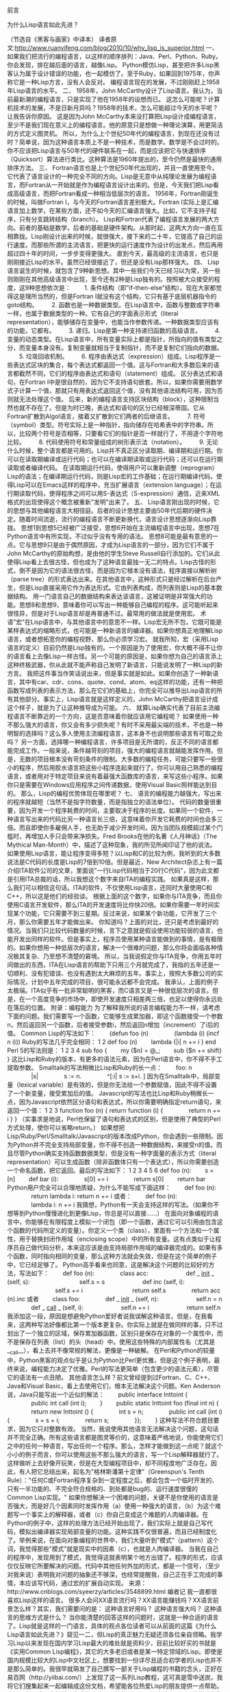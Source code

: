 
前言


为什么Lisp语言如此先进？

（节选自《黑客与画家》中译本）
译者原文:http://www.ruanyifeng.com/blog/2010/10/why_lisp_is_superior.html
一、
如果我们把流行的编程语言，以这样的顺序排列：Java、Perl、Python、Ruby。你会发现，排在越后面的语言，越像Lisp。
Python模仿Lisp，甚至把许多Lisp黑客认为属于设计错误的功能，也一起模仿了。至于Ruby，如果回到1975年，你声称它是一种Lisp方言，没有人会反对。
编程语言现在的发展，不过刚刚赶上1958年Lisp语言的水平。
二、
1958年，John McCarthy设计了Lisp语言。我认为，当前最新潮的编程语言，只是实现了他在1958年的设想而已。
这怎么可能呢？计算机技术的发展，不是日新月异吗？1958年的技术，怎么可能超过今天的水平呢？
让我告诉你原因。
这是因为John McCarthy本来没打算把Lisp设计成编程语言，至少不是我们现在意义上的编程语言。他的原意只是想做一种理论演算，用更简洁的方式定义图灵机。
所以，为什么上个世纪50年代的编程语言，到现在还没有过时？简单说，因为这种语言本质上不是一种技术，而是数学。数学是不会过时的。你不应该把Lisp语言与50年代的硬件联系在一起，而是应该把它与快速排序（Quicksort）算法进行类比。这种算法是1960年提出的，至今仍然是最快的通用排序方法。
三、
Fortran语言也是上个世纪50年代出现的，并且一直使用至今。它代表了语言设计的一种完全不同的方向。Lisp是无意中从纯理论发展为编程语言，而Fortran从一开始就是作为编程语言设计出来的。但是，今天我们把Lisp看成高级语言，而把Fortran看成一种相当低层次的语言。
1956年，Fortran刚诞生的时候，叫做Fortran I，与今天的Fortran语言差别极大。Fortran I实际上是汇编语言加上数学，在某些方面，还不如今天的汇编语言强大。比如，它不支持子程序，只有分支跳转结构（branch）。
Lisp和Fortran代表了编程语言发展的两大方向。前者的基础是数学，后者的基础是硬件架构。从那时起，这两大方向一直在互相靠拢。Lisp刚设计出来的时候，就很强大，接下来的二十年，它提高了自己的运行速度。而那些所谓的主流语言，把更快的运行速度作为设计的出发点，然后再用超过四十年的时间，一步步变得更强大。
直到今天，最高级的主流语言，也只是刚刚接近Lisp的水平。虽然已经很接近了，但还是没有Lisp那样强大。
四、
Lisp语言诞生的时候，就包含了9种新思想。其中一些我们今天已经习以为常，另一些则刚刚在其他高级语言中出现，至今还有2种是Lisp独有的。按照被大众接受的程度，这9种思想依次是：
　　1. 条件结构（即"if-then-else"结构）。现在大家都觉得这是理所当然的，但是Fortran I就没有这个结构，它只有基于底层机器指令的goto结构。
　　2. 函数也是一种数据类型。在Lisp语言中，函数与整数或字符串一样，也属于数据类型的一种。它有自己的字面表示形式（literal representation），能够储存在变量中，也能当作参数传递。一种数据类型应该有的功能，它都有。
　　3. 递归。Lisp是第一种支持递归函数的高级语言。
　　4. 变量的动态类型。在Lisp语言中，所有变量实际上都是指针，所指向的值有类型之分，而变量本身没有。复制变量就相当于复制指针，而不是复制它们指向的数据。
　　5. 垃圾回收机制。
　　6. 程序由表达式（expression）组成。Lisp程序是一些表达式区块的集合，每个表达式都返回一个值。这与Fortran和大多数后来的语言都截然不同，它们的程序由表达式和语句（statement）组成。
区分表达式和语句，在Fortran I中是很自然的，因为它不支持语句嵌套。所以，如果你需要用数学式子计算一个值，那就只有用表达式返回这个值，没有其他语法结构可用，因为否则就无法处理这个值。
后来，新的编程语言支持区块结构（block），这种限制当然也就不存在了。但是为时已晚，表达式和语句的区分已经根深蒂固。它从Fortran扩散到Algol语言，接着又扩散到它们两者的后继语言。
　　7. 符号（symbol）类型。符号实际上是一种指针，指向储存在哈希表中的字符串。所以，比较两个符号是否相等，只要看它们的指针是否一样就行了，不用逐个字符地比较。
　　8. 代码使用符号和常量组成的树形表示法（notation）。
　　9. 无论什么时候，整个语言都是可用的。Lisp并不真正区分读取期、编译期和运行期。你可以在读取期编译或运行代码；也可以在编译期读取或运行代码；还可以在运行期读取或者编译代码。
在读取期运行代码，使得用户可以重新调整（reprogram）Lisp的语法；在编译期运行代码，则是Lisp宏的工作基础；在运行期编译代码，使得Lisp可以在Emacs这样的程序中，充当扩展语言（extension language）；在运行期读取代码，使得程序之间可以用S-表达式（S-expression）通信，近来XML格式的出现使得这个概念被重新"发明"出来了。
五、
Lisp语言刚出现的时候，它的思想与其他编程语言大相径庭。后者的设计思想主要由50年代后期的硬件决定。随着时间流逝，流行的编程语言不断更新换代，语言设计思想逐渐向Lisp靠拢。
思想1到思想5已经被广泛接受，思想6开始在主流编程语言中出现，思想7在Python语言中有所实现，不过似乎没有专用的语法。
思想8可能是最有意思的一点。它与思想9只是由于偶然原因，才成为Lisp语言的一部分，因为它们不属于John McCarthy的原始构想，是由他的学生Steve Russell自行添加的。它们从此使得Lisp看上去很古怪，但也成为了这种语言最独一无二的特点。Lisp古怪的形式，倒不是因为它的语法很古怪，而是因为它根本没有语法，程序直接以解析树（parse tree）的形式表达出来。在其他语言中，这种形式只是经过解析在后台产生，但是Lisp直接采用它作为表达形式。它由列表构成，而列表则是Lisp的基本数据结构。
用一门语言自己的数据结构来表达该语言，这被证明是非常强大的功能。思想8和思想9，意味着你可以写出一种能够自己编程的程序。这可能听起来很怪异，但是对于Lisp语言却是再普通不过。最常用的做法就是使用宏。
术语"宏"在Lisp语言中，与其他语言中的意思不一样。Lisp宏无所不包，它既可能是某样表达式的缩略形式，也可能是一种新语言的编译器。如果你想真正地理解Lisp语言，或者想拓宽你的编程视野，那么你必须学习宏。
就我所知，宏（采用Lisp语言的定义）目前仍然是Lisp独有的。一个原因是为了使用宏，你大概不得不让你的语言看上去像Lisp一样古怪。另一个可能的原因是，如果你想为自己的语言添上这种终极武器，你从此就不能声称自己发明了新语言，只能说发明了一种Lisp的新方言。
我把这件事当作笑话说出来，但是事实就是如此。如果你创造了一种新语言，其中有car、cdr、cons、quote、cond、atom、eq这样的功能，还有一种把函数写成列表的表示方法，那么在它们的基础上，你完全可以推导出Lisp语言的所有其他部分。事实上，Lisp语言就是这样定义的，John McCarthy把语言设计成这个样子，就是为了让这种推导成为可能。
六、
就算Lisp确实代表了目前主流编程语言不断靠近的一个方向，这是否意味着你就应该用它编程呢？
如果使用一种不那么强大的语言，你又会有多少损失呢？有时不采用最尖端的技术，不也是一种明智的选择吗？这么多人使用主流编程语言，这本身不也说明那些语言有可取之处吗？
另一方面，选择哪一种编程语言，许多项目是无所谓的，反正不同的语言都能完成工作。一般来说，条件越苛刻的项目，强大的编程语言就越能发挥作用。但是，无数的项目根本没有苛刻条件的限制。大多数的编程任务，可能只要写一些很小的程序，然后用胶水语言把这些小程序连起来就行了。你可以用自己熟悉的编程语言，或者用对于特定项目来说有着最强大函数库的语言，来写这些小程序。如果你只是需要在Windows应用程序之间传递数据，使用Visual Basic照样能达到目的。
那么，Lisp的编程优势体现在哪里呢？
七、
语言的编程能力越强大，写出来的程序就越短（当然不是指字符数量，而是指独立的语法单位）。
代码的数量很重要，因为开发一个程序耗费的时间，主要取决于程序的长度。如果同一个软件，一种语言写出来的代码比另一种语言长三倍，这意味着你开发它耗费的时间也会多三倍。而且即使你多雇佣人手，也无助于减少开发时间，因为当团队规模超过某个门槛时，再增加人手只会带来净损失。Fred Brooks在他的名著《人月神话》（The Mythical Man-Month）中，描述了这种现象，我的所见所闻印证了他的说法。
如果使用Lisp语言，能让程序变得多短？以Lisp和C的比较为例，我听到的大多数说法是C代码的长度是Lisp的7倍到10倍。但是最近，New Architect杂志上有一篇介绍ITA软件公司的文章，里面说"一行Lisp代码相当于20行C代码"，因为此文都是引用ITA总裁的话，所以我想这个数字来自ITA的编程实践。 如果真是这样，那么我们可以相信这句话。ITA的软件，不仅使用Lisp语言，还同时大量使用C和C++，所以这是他们的经验谈。
根据上面的这个数字，如果你与ITA竞争，而且你使用C语言开发软件，那么ITA的开发速度将比你快20倍。如果你需要一年时间实现某个功能，它只需要不到三星期。反过来说，如果某个新功能，它开发了三个月，那么你需要五年才能做出来。
你知道吗？上面的对比，还只是考虑到最好的情况。当我们只比较代码数量的时候，言下之意就是假设使用功能较弱的语言，也能开发出同样的软件。但是事实上，程序员使用某种语言能做到的事情，是有极限的。如果你想用一种低层次的语言，解决一个很难的问题，那么你将会面临各种情况极其复杂、乃至想不清楚的窘境。
所以，当我说假定你与ITA竞争，你用五年时间做出的东西，ITA在Lisp语言的帮助下只用三个月就完成了，我指的五年还是一切顺利、没有犯错误、也没有遇到太大麻烦的五年。事实上，按照大多数公司的实际情况，计划中五年完成的项目，很可能永远都不会完成。
我承认，上面的例子太极端。ITA似乎有一批非常聪明的黑客，而C语言又是一种很低层次的语言。但是，在一个高度竞争的市场中，即使开发速度只相差两三倍，也足以使得你永远处在落后的位置。
附录：编程能力
为了解释我所说的语言编程能力不一样，请考虑下面的问题。我们需要写一个函数，它能够生成累加器，即这个函数接受一个参数n，然后返回另一个函数，后者接受参数i，然后返回n增加（increment）了i后的值。
Common Lisp的写法如下：
　　(defun foo (n)
　　　　(lambda (i) (incf n i)))
Ruby的写法几乎完全相同：
1
2
def foo (n)
　　lambda {|i| n += i } end
 Perl 5的写法则是：
1
2
3
4
sub foo {
　　my ($n) = @_;
　　sub {$n += shift}
}
 这比Lisp和Ruby的版本，有更多的语法元素，因为在Perl语言中，你不得不手工提取参数。
Smalltalk的写法稍微比Lisp和Ruby的长一点：
　　foo: n
　　　　|s|
　　　　s := n.
　　　　^[:i| s := s+i. ]
因为在Smalltalk中，局部变量（lexical variable）是有效的，但是你无法给一个参数赋值，因此不得不设置了一个新变量，接受累加后的值。
Javascript的写法也比Lisp和Ruby稍微长一点，因为Javascript依然区分语句和表达式，所以你需要明确指定return语句，来返回一个值：
1
2
3
function foo (n) {
     return function (i) {
　　　　return n += i } }
 （实事求是地说，Perl也保留了语句和表达式的区别，但是使用了典型的Perl方式处理，使你可以省略return。）
如果想把Lisp/Ruby/Perl/Smalltalk/Javascript的版本改成Python，你会遇到一些限制。因为Python并不完全支持局部变量，你不得不创造一种数据结构，来接受n的值。而且尽管Python确实支持函数数据类型，但是没有一种字面量的表示方式（literal representation）可以生成函数（除非函数体只有一个表达式），所以你需要创造一个命名函数，把它返回。最后的写法如下：
1
2
3
4
5
6
def foo (n):
　　s = [n]
　　def bar (i):
　　　　s[0] += i
　　　　return s[0]
　　return bar
 Python用户完全可以合理地质疑，为什么不能写成下面这样：
　　def foo (n):
　　　　return lambda i: return n += i
或者：
　　def foo (n):
　　　　lambda i: n += i
我猜想，Python有一天会支持这样的写法。（如果你不想等到Python慢慢进化到更像Lisp，你总是可以直接......）
在面向对象编程的语言中，你能够在有限程度上模拟一个闭包（即一个函数，通过它可以引用由包含这个函数的代码所定义的变量）。你定义一个类（class），里面有一个方法和一个属性，用于替换封闭作用域（enclosing scope）中的所有变量。这有点类似于让程序员自己做代码分析，本来这应该是由支持局部作用域的编译器完成的。如果有多个函数，同时指向相同的变量，那么这种方法就会失效，但是在这个简单的例子中，它已经足够了。
Python高手看来也同意，这是解决这个问题的比较好的方法，写法如下：
　　def foo (n):
　　　　class acc:
　　　　　　def _ _init_ _ (self, s):
　　　　　　　　self.s = s
　　　　　　def inc (self, i):
　　　　　　　　self.s += i
　　　　　　　　return self.s
　　　　return acc (n).inc
或者
　　class foo:
　　　　def _ _init_ _ (self, n):
　　　　　　self.n = n
　　　　def _ _call_ _ (self, i):
　　　　　　self.n += i
　　　　　　return self.n
我添加这一段，原因是想避免Python爱好者说我误解这种语言。但是，在我看来，这两种写法好像都比第一个版本更复杂。你实际上就是在做同样的事，只不过划出了一个独立的区域，保存累加器函数，区别只是保存在对象的一个属性中，而不是保存在列表（list）的头（head）中。使用这些特殊的内部属性名（尤其是__call__），看上去并不像常规的解法，更像是一种破解。
在Perl和Python的较量中，Python黑客的观点似乎是认为Python比Perl更优雅，但是这个例子表明，最终来说，编程能力决定了优雅。Perl的写法更简单（包含更少的语法元素），尽管它的语法有一点丑陋。
其他语言怎么样？前文曾经提到过Fortran、C、C++、Java和Visual Basic，看上去使用它们，根本无法解决这个问题。Ken Anderson说，Java只能写出一个近似的解法：
　　public interface Inttoint {
　　　　public int call (int i);
　　}
　　public static Inttoint foo (final int n) {
　　　　return new Inttoint () {
　　　　int s = n;
　　　　public int call (int i) {
　　　　s = s + i;
　　　　return s;
　　　　}};
　　}
这种写法不符合题目要求，因为它只对整数有效。
当然，我说使用其他语言无法解决这个问题，这句话并不完全正确。所有这些语言都是图灵等价的，这意味着严格地说，你能使用它们之中的任何一种语言，写出任何一个程序。那么，怎样才能做到这一点呢？就这个小小的例子而言，你可以使用这些不那么强大的语言，写一个Lisp解释器就行了。
这样做听上去好像开玩笑，但是在大型编程项目中，却不同程度地广泛存在。因此，有人把它总结出来，起名为"格林斯潘第十定律"（Greenspun's Tenth Rule）："任何C或Fortran程序复杂到一定程度之后，都会包含一个临时开发的、只有一半功能的、不完全符合规格的、到处都是bug的、运行速度很慢的Common Lisp实现。"
如果你想解决一个困难的问题，关键不是你使用的语言是否强大，而是好几个因素同时发挥作用（a）使用一种强大的语言，（b）为这个难题写一个事实上的解释器，或者（c）你自己变成这个难题的人肉编译器。在Python的例子中，这样的处理方法已经开始出现了，我们实际上就是自己写代码，模拟出编译器实现局部变量的功能。这种实践不仅很普遍，而且已经制度化了。举例来说，在面向对象编程的世界中，我们大量听到"模式"（pattern）这个词，我觉得那些"模式"就是现实中的因素（c），也就是人肉编译器。 当我在自己的程序中，发现用到了模式，我觉得这就表明某个地方出错了。程序的形式，应该仅仅反映它所要解决的问题。代码中其他任何外加的形式，都是一个信号，（至少对我来说）表明我对问题的抽象还不够深，也经常提醒我，自己正在手工完成的事情，本应该写代码，通过宏的扩展自动实现。
来源：http://www.cnblogs.com/syeerzy/articles/3548899.html
编者记
我一直都很喜欢Lisp这样的语言。
很多人会问XX语言流行吗？XX语言能赚钱吗？XX语言前景怎么样？其实，我们需要问的是：
这种语言好用吗？
这种语言强大吗？
这种语言的思维方式是什么？
当你能清楚的回答这样的问题时，这就是一种合适的语言了。Lisp就是这样的一门语言，具体的观点各位读者可以从前面的这篇《为什么Lisp语言如此先进？》窥见一二，但Lisp的真正魅力无疑还须各位亲自领略。我学习Lisp以来发现在国内学习Lisp最大的难处就是资料少，目前比较好买的书就是《实用Common Lisp编程》，其它的大多老旧或者是某一特定领域的Lisp。即使是国内规模比较大的Lisp中文社区上，想要找到一份详尽且适合初学者的Lisp也并不是那么简单的。我很早就萌发了自己撰写一部关于Lisp编程的书籍的念头，正好在易百网（http://yiibai.com/）上发现了这一系列Lisp教程，这可真是雪中送炭。我将它们搜集起来一起编辑成这份文档，希望能各位热爱Lisp的朋友提供一点帮助。
在深入学习这份文档前，容我指出这份文档的不足：
1.没有给出Lisp环境搭建的指导，这方面的内容读者可以参见《实用Common Lisp编程》或 者自行搜索SBCL，GCL等CL实现，在这份文档的下一版本中我会把这个坑给填上的，第一 版时间紧促就不管实现了:-)；
2.对于一些深入的主题没有初级，毕竟这只是一份“简易”的教程，想要深入学习的强烈推荐 ANSI的那本Common Lisp手册，不过只有英文版的，《计算机程序的构造与解释》，这本书 我没看过，单据说是经典，还有一本《Common Lisp符号计算引论》太复杂了，喜欢的可以自 己搜；
3.没有比较系统的案例，这点我觉得《实用Common Lisp编程》已经写得很好了，下一版本时 我也会补充上的；
4.糟糕的排版，这个全怪我，我也没学过什么LaTex、Word排版，以前论文排版也是乱七八糟 的，还是别人帮我排的，如果你觉得不爽也请通过邮箱（chaobs@outlook.com）联系我，帮 我一起排版！
Chaobs
CUCS
2015年10月


鸣谢
一切荣耀属于网友
长工 http://www.yiibai.com/lisp/lisp_overview.html
YeaWind  http://www.yiibai.com/lisp/lisp_program_structure.html
ache038 http://www.yiibai.com/lisp/lisp_basic_syntax.html
逝风123 http://www.yiibai.com/lisp/lisp_data_types.html
曦花 http://www.yiibai.com/lisp/lisp_macros.html
yak http://www.yiibai.com/lisp/lisp_variables.html
黑狗 http://www.yiibai.com/lisp/lisp_constants.html
WiJQ http://www.yiibai.com/lisp/lisp_operators.html
快乐学习 http://www.yiibai.com/lisp/lisp_decisions.html
php小浩 http://www.yiibai.com/lisp/lisp_loops.html
stone-sun http://www.yiibai.com/lisp/lisp_functions.html
sallay http://www.yiibai.com/lisp/lisp_predicates.html
梦醒以后 http://www.yiibai.com/lisp/lisp_numbers.html
刘鑫华 http://www.yiibai.com/lisp/lisp_characters.html
绿水无痕 http://www.yiibai.com/lisp/lisp_arrays.html
kevinG http://www.yiibai.com/lisp/lisp_symbols.html
iTony http://www.yiibai.com/lisp/lisp_vectors.html
hibernate_jss http://www.yiibai.com/lisp/lisp_set.html
如是传统 http://www.yiibai.com/lisp/lisp_tree.html
郑小千 http://www.yiibai.com/lisp/lisp_hash_table.html
花田软件 http://www.yiibai.com/lisp/lisp_input_output.html
Anger_Coder http://www.yiibai.com/lisp/lisp_file_io.html
HerbertYang http://www.yiibai.com/lisp/lisp_structures.html
vigiles http://www.yiibai.com/lisp/lisp_packages.html
枫爱若雪  http://www.yiibai.com/lisp/lisp_error_handling.html
百mumu http://www.yiibai.com/lisp/lisp_clos.html


再次对这些网友的无私贡献表示最诚挚的感谢！



错误反馈
没有一本书没有BUG，这篇文档肯定存在很多知识上的漏洞、错别字、排版上的不合适，由于水平有限，欢迎指正。如果你发现任何问题或者对内容有补充，请不吝赐教！让我们一起把这本教程做大！
联系邮箱：chaobs@outlook.com ， q578836573@163.com
博客：www.cnblogs.com/Chaobs
Chaobs
CUCS
2015年10月


























目录
LISP - 概述介绍
LISP – 程序结构
LISP – 基本语法
LISP – 数据类型
LISP – 宏
LISP – 变量
LISP – 常量
LISP – 运算符
LISP – 决策
LISP – 循环
LISP – 函数
LISP – 谓词
LISP – 字符
LISP – 数组
LISP – 符号
LISP – 向量
LISP – 集合
LISP – 树
LISP – 哈希表
LISP – 输入和输出
LISP – 文件I/O
LISP – 结构
LISP – 包
LISP – 错误处理
LISP – 对象系统（CLOS）
附录：我为什么喜欢Lisp语言


1 LISP - 概述介绍
Lisp是Fortran语言之后第二古老的高级编程语言，自成立之初已发生了很大变化，和一些方言一直存在在它的历史。今天，最广为人知的通用的Lisp方言Common Lisp和Scheme。Lisp由约翰·麦卡锡在1958年发明，在麻省理工学院（MIT）。
该参考将带您通过简单实用的方法，同时学习Lisp程序设计语言。
Lisp是一门历史悠久的语言，全名叫LISt Processor，也就是“表处理语言”，它是由John McCarthy于1958年就开始设计的一门语言。和Lisp同时期甚至更晚出现的许多语言如Algo等如今大 多已经消亡，又或者仅仅在一些特定的场合有一些微不足道的用途，到现在还广为人知的恐怕只剩下了 Fortran和COBOL。但唯独Lisp，不但没有随着时间而衰退，反倒是一次又一次的焕发出了青春，从Lisp分支出来的Scheme、ML等语言 在很多场合的火爆程度甚至超过了许多老牌明星。那么这颗常青树 永葆青春的奥秘究竟在哪里呢？
如果你只接触过C/C++、Pascal这些“过程式语言”的话，Lisp可能会让你觉得十分不同寻常，首先吸引你眼球（或者说让你觉得混乱的）一定是 Lisp程序中异常多的括号，当然从现在的角度来讲，这种设计的确对程序员不大友好，不过考虑到五六十年代的计算机处理能力，简化语言本身的设计在那时算 得上是当务之急了。
1.1读者
该参考是不完全是为初学者准备的，只是帮助他们了解基本的到相关LISP编程语言的先进理念。但前提条件是假设你已经知道什么是计算机程序，什么是计算机编程语言，至少已有用一种高级语言编程的经历，且至少写过三个程序。
1.2 LISP - 历史介绍
约翰·麦卡锡发明LISP于1958年，FORTRAN语言的发展后不久。首次由史蒂夫·拉塞尔实施在IBM704计算机上。它特别适合用于人工智能方案，因为它有效地处理的符号信息。Common Lisp的起源，20世纪80年代和90年代，分别接班人Maclisp像ZetaLisp和NIL(Lisp语言的新实施)等开发。
它作为一种通用语言，它可以很容易地扩展为具体实施。编写Common Lisp程序不依赖于机器的具体特点，如字长等。
1.3 Common Lisp的特点
这是机器无关
它采用迭代设计方法，且易于扩展。
它允许动态更新的程序。
它提供了高层次的调试。
它提供了先进的面向对象编程。
它提供了方便的宏系统。
它提供了对象，结构，列表，向量，可调数组，哈希表和符号广泛的数据类型。
它是以表达为主。
它提供了一个面向对象的系统条件。
它提供完整的I/ O库。
它提供了广泛的控制结构。
1.4 LISP的内置应用程序
大量成功的应用建立在Lisp语言。
Emacs
G2
AutoCad
Igor Engraver
Yahoo Store
2 LISP - 程序结构
LISP表达式称为符号表达式或S-表达式。s表达式是由三个有效对象，原子，列表和字符串。任意的s-表达式是一个有效的程序。Lisp程序在解释器或编译的代码运行。解释器会检查重复的循环，这也被称为读 - 计算 - 打印循环(REPL)源代码。它读取程序代码，计算，并打印由程序返回值。
2.1 一个简单的程序
让我们写一个s-表达式找到的三个数字7,9和11的总和。要做到这一点，我们就可以输入在提示符的解释器 ->:
(+7911)
LISP返回结果：
27
如果想运行同一程序的编译代码，那么创建一个名为myprog的一个LISP源代码文件。并在其中输入如下代码：
(write(+7911))
单击Execute按钮，或按下Ctrl+ E，LISP立即执行它，返回的结果是：
27
2.2 Lisp使用前缀表示法
可能已经注意到，使用LISP前缀符号。在上面的程序中的+符号可以作为对数的求和过程中的函数名。在前缀表示法，运算符在自己操作数前写。例如，表达式，
a *( b + c )/ d
将被写为：
(/(* a (+ b c)) d)
让我们再举一个例子，让我们写的代码转换为60o F华氏温度到摄氏刻度：
此转换的数学表达式为：
(60*9/5)+32
创建一个名为main.lisp一个源代码文件，并在其中输入如下代码：
(write(+(*(/95)60)32))
当单击Execute按钮，或按下Ctrl+ E，MATLAB立即执行它，返回的结果是：
140
2.3 计算Lisp程序
计算LISP程序有两部分：
程序文本由一个读取器程序转换成Lisp对象
语言的语义在这些对象中的条款执行求值程序
计算过程采用下面的步骤：
读取器转换字符到LISP对象或S-表达式的字符串。
求值器定义为那些从s-表达式内置的Lisp语法形式。
计算第二个级别定义的语法决定了S-表达式是LISP语言形式。求值器可以作为一个函数，它接受一个有效的LISP语言的形式作为参数并返回一个值。这就是为什么我们把括号中的LISP语言表达，因为我们要发送的整个表达式/形式向求值作为参数的原因。
2.4 'Hello World' 程序
学习一门新的编程语言并没有真正起飞，直到学会如何迎接语言的整个世界，对吧！所以，创建一个名为main.lisp新的源代码文件，并在其中输入如下代码：
(write-line "Hello World")(write-line "I am at 'Tutorials Yiibai'! Learning LISP")
当单击Execute按钮，或按下Ctrl+ E，LISP立即执行它，返回的结果是：
HelloWorld I am at 'Tutorials Yiibai'!Learning LISP
3 LISP - 基本语法
3.1 LISP基本构建块
Lisp程序是由三个基本构建块：
atom
list
string
一个原子是一个数字连续字符或字符串。它包括数字和特殊字符。以下是一些有效的原子的例子：
hello-from-tutorials-yiibai
name
123008907*hello*Block#221 abc123
列表是包含在括号中的原子和/或其他列表的序列。以下是一些有效的列表的示例：
( i am a list)(a ( a b c) d e fgh)(father tom ( susan bill joe))(sun mon tue wed thur fri sat)()
字符串是一组括在双引号字符。以下是一些有效的字符串的例子：
" I am a string""a ba c d efg #$%^&!""Please enter the following details :""Hello from 'Tutorials Yiibai'! "
3.2 添加注释
分号符号(;)是用于表示一个注释行。
例如，
(write-line "Hello World"); greet the world
; tell them your whereabouts
(write-line "I am at 'Tutorials Yiibai'! Learning LISP")
当单击Execute按钮，或按下Ctrl+ E，LISP立即执行它，返回的结果是：
HelloWorld I am at 'Tutorials Yiibai'!Learning LISP
3.3 移动到下一节之前的一些值得注意的要点
以下是一些要点需要注意：
在LISP语言的基本数学运算是 +, -, *, 和 /
Lisp实际上是一个函数调用f(x)为 (f x)，例如 cos(45)被写入为 cos 45
LISP表达式是不区分大小写的，cos 45 或COS 45是相同的。
LISP尝试计算一切，包括函数的参数。只有三种类型的元素是常数，总是返回自己的值：
数字
字母t，即表示逻辑真
该值为nil，这表示逻辑false，还有一个空的列表。
3.4 稍微介绍一下LISP形式
在前面的章节中，我们提到LISP代码计算过程中采取以下步骤：读取器转换字符到LISP对象的字符串或 s-expressions.求值器定义为那些从s-表达式内置的Lisp语法形式。计算第二个级别定义的语法决定了S-表达式是LISP语言形式。
现在，一个LISP的形式可以是：
一个原子
空或非名单
有符号作为它的第一个元素的任何列表
求值器可以作为一个函数，它接受一个有效的LISP语言的形式作为参数，并返回一个值。这个就是为什么我们把括号中的LISP语言表达，因为我们要发送的整个表达式/形式向求值作为参数的原因。
3.5 LISP命名约定
名称或符号可以包含任意数量的空白相比，开放和右括号，双引号和单引号，反斜杠，逗号，冒号，分号和竖线其他字母数字字符。若要在名称中使用这些字符，需要使用转义字符（）。一个名字可以包含数字，但不能全部由数字组成，因为那样的话它会被解读为一个数字。同样的名称可以具有周期，但周期不能完全进行。
3.6 使用单引号
LISP计算一切，包括函数的参数和列表的成员。有时，我们需要采取原子或列表字面上，不希望他们求值或当作函数调用。要做到这一点，我们需要先原子或列表中带有单引号。
下面的例子演示了这一点：
创建一个名为main.lisp文件，并键入下面的代码进去：
write-line "single quote used, it inhibits evaluation")(write '(* 2 3))
(write-line " ")
(write-line "single quote not used, so expression evaluated")
(write (* 2 3))
当单击Execute按钮，或按下Ctrl+ E，LISP立即执行它，返回的结果是：
single quote used, it inhibits evaluation
(*23)
single quote not used, so expression evaluated
6
4 LISP - 数据类型
在LISP中，变量没有类型的，但有数据对象。LISP数据类型可分类为：
标量类型 - 例如，数字类型，字符，符号等。
数据结构 - 例如，列表，向量，比特向量和字符串。
任何变量都可以采取任何的Lisp对象作为它的值，除非明确地声明它。虽然，这是没有必要指定一个Lisp变量的数据类型，但是，它有助于在一定的循环扩展，在方法声明和其他一些情况下，我们将在后面的章节中讨论。 该数据类型被布置成层次结构。数据类型是一组LISP对象和多个对象可能属于这样的一套。
typep谓词用于发现一个对象是否属于一个特定的类型。
type-of函数，返回给定对象的数据类型的类型。
4.1 在LISP类型说明符
类型说明符是数据类型的系统定义的符号。
array
fixnum
package
simple-string
atom
float
pathname
simple-vector
bignum
function
random-state
single-float
bit
hash-table
ratio
standard-char
bit-vector
integer
rational
stream
character
keyword
readtable
string
[common]
list
sequence
[string-char]
compiled-function
long-float
short-float
symbol
complex
nill
signed-byte
t
cons
null
simple-array
unsigned-byte
double-float
number
simple-bit-vector
vector
除了这些系统定义的类型，可以创建自己的数据类型。当一个结构类型是使用defstruct函数定义，结构类型的名称将成为一个有效的类型符号。
示例1
创建一个名为main.lisp新的源代码文件，并在其中输入如下代码：
(setq x 10)(setq y 34.567)(setq ch nil)(setq n 123.78)(setq bg 11.0e+4)(setq r 124/2)(print x)(print y)(print n)(print ch)(print bg)(print r)
当单击Execute按钮，或按下Ctrl+ E，LISP立即执行它，返回的结果是：
10
34.567
123.78
NIL
110000.0
62
实例2
接下来让我们看看前面的例子中使用的变量的类型。创建一个名为main.lisp新的源代码文件，并在其中输入如下代码：
(setq x 10)(setq y 34.567)(setq ch nil)(setq n 123.78)(setq bg 11.0e+4)(setq r 124/2)(print(type-of x))(print(type-of y))(print(type-of n))(print(type-of ch))(print(type-of bg))(print(type-of r))
当您单击Execute按钮，或按下Ctrl+ E，LISP立即执行它，返回的结果是：
(INTEGER 0281474976710655)
SINGLE-FLOAT
SINGLE-FLOAT
NULL
SINGLE-FLOAT
(INTEGER 0281474976710655)
5 LISP - 宏
宏可以扩展标准LISP的语法。从技术上讲，宏是一个函数，它接受一个s-expression作为参数，并返回一个LISP的形式，然后进行评估计算。
5.1 定义一个宏
在LISP中，一个名为宏使用另一个名为defmacro宏定义。定义一个宏的语法：
(defmacro macro-name (parameter-list)"Optional documentation string." body-form)
宏定义包含宏的名称，参数列表，可选的文档字符串，和Lisp表达式的体，它定义要由宏执行的任务。
实例
让我们写了一个名为setTo10简单的宏，将采取一系列并将其值设置为10。创建一个名为main.lisp新的源代码文件，并在其中输入如下代码：
defmacro setTo10(num)(setq num 10)(print num))(setq x 25)(print x)(setTo10 x)
当您单击Execute按钮，或按下Ctrl+ E，LISP立即执行它，返回的结果是：
25
10
6 LISP - 变量
在LISP中，每个变量由一个'符号'表示。变量的名称是符号的名字，并将其存储在码元的存储单元。
6.1 全局变量
全局变量有永久值在整个LISP系统，并保持有效，直到指定的新值。全局变量是使用defvar结构一般声明。
例如：
(defvar x 234)(write x)
当您单击Execute按钮，或按下Ctrl+ E，LISP立即执行它，返回的结果是：
234
由于没有类型声明在LISP变量，可直接用setq一样构建一个符号指定一个值
例如，
->(setq x 10)
上面的表达式的值10赋给变量x，也可以使用符号本身作为一个表达式来引用该变量。
符号值函数允许提取存储在符号存储位置的值。
示例
创建一个名为main.lisp新的源代码文件，并在其中输入如下代码：
(setq x 10)(setq y 20)(format t "x = ~2d y = ~2d ~%" x y)(setq x 100)(setq y 200)(format t "x = ~2d y = ~2d" x y)
当单击Execute按钮，或按下Ctrl+ E，LISP立即执行它，返回的结果是：
x =10 y =20
x =100 y =200
6.2 局部变量
局部变量在给定的过程中定义。被命名为一个函数定义中参数的参数也是局部变量。局部变量只能访问内相应的功能。像的全局变量，也可以使用本setq一样构建体被创建的局部变量。还有其他两种结构- let和prog创建局部变量。
该let结构的语法如下：
(let((var1 val1)(var2 val2)..(varn valn))<s-expressions>)
其中var1, var2, ..varn 是变量名和val1, val2, .. valn是分配给相应的变量的初始值。
当执行let，每个变量被分配了各自的值，最后的s-expression。则返回最后一个表达式的值。
如果不包括的变量的初始值，它被分配到nil。
例子
创建一个名为main.lisp新的源代码文件，并在其中输入如下代码：
(let((x 'a)
(y 'b)(z 'c))
(format t "x = ~a y = ~a z = ~a" x y z))
当单击Execute按钮，或按下Ctrl+ E，LISP立即执行它，返回的结果是：
x = A y = B z = C
该编结构也有局部变量作为第一个参数，它后面是prog的主体，以及任意数量s-expressions的列表。
该编函数执行s-expressions序列的列表，并返回零，除非遇到函数调用名返回。然后函数参数计算并返回。
例子
创建一个名为main.lisp新的源代码文件，并在其中输入如下代码：
(prog ((x '(a b c))
(y '(123))(z '(p q 10)))
(format t "x = ~a y = ~a z = ~a" x y z))
当单击Execute按钮，或按下Ctrl+ E，LISP立即执行它，返回的结果是：
x =(A B C) y =(123) z =(P Q 10)
7 LISP - 常量
在LISP中，常量变量在程序执行期间，从来没有改变它们的值。常量使用defconstant结构声明。
例子
下面的例子显示了声明一个全局常量PI和以后使用的函数命名area-circle计算圆的面积的值。该函数defun结构用于定义一个函数，我们将看看它在“函数”一章。创建一个名为main.lisp一个新的源代码文件，并在其中输入如下代码：
(defconstant PI 3.141592)(defun area-circle(rad)(terpri)(format t "Radius: ~5f" rad)(format t "~%Area: ~10f"(* PI rad rad)))(area-circle 10)
当您单击Execute按钮，或按下Ctrl+ E，LISP立即执行它，返回的结果是：
Radius:10.0Area:314.1592
8 LISP - 运算符
运算符是一个符号，它告诉编译器执行特定的数学或逻辑操作。 LISP允许在众多的数据业务，通过各种函数，宏和其他结构的支持。允许对数据的操作都可以归类为：
算术运算
比较操作
逻辑运算
位运算
8.1 算术运算
下表列出了所有支持的LISP算术运算符。假设变量A=10和变量B=20则：
运算符
描述
Example
+
增加了两个操作数
(+ A B) = 30
-
从第一数减去第二个操作数
(- A B)= -10
*
乘两个操作数
(* A B) = 200
/
通过取消分子除以分子
(/ B A) = 2
mod,rem
模运算符和其余整数除法后
(mod B A ) = 0
incf
递增运算符，所指定的第二个参数增加整数值
(incf A 3) = 13
decf
递减操作符，通过指定的第二个参数减小整数值
(decf A 4) = 9
例子
创建一个名为main.lisp一个新的源代码文件，并在其中输入如下代码：
(setq a 10)(setq b 20)(format t "~% A + B = ~d"(+ a b))(format t "~% A - B = ~d"(- a b))(format t "~% A x B = ~d"(* a b))(format t "~% B / A = ~d"(/ b a))(format t "~% Increment A by 3 = ~d"(incf a 3))(format t "~% Decrement A by 4 = ~d"(decf a 4))
当您单击Execute按钮，或按下Ctrl+ E，LISP立即执行它，返回的结果是：
A + B =30 A - B =-10 A x B =200 B / A =2Increment A by3=13Decrement A by4=9
8.2 比较操作
下表列出了所有支持的LISP关系运算符的数字之间进行比较。然而不像其他语言的关系运算符，LISP的比较操作符可能需要超过两个操作数，他们在只有数字工作。
假设变量A=10和变量B=20，则：
Operator
描述
Example
=
检查如果操作数的值都相等与否，如果是的话那么条件为真。
(= A B)= true.
/=
检查如果操作数的值都不同，或没有，如果值不相等，则条件为真。
(/= A B) =true.
>
检查如果操作数的值单调递减。
(> A B) !=true.
<
检查如果操作数的值单调递增。
(< A B) = true.
>=
如有左操作数的值大于或等于下一个右操作数的值，如果是则条件检查为真。
(>= A B) !=true.
<=
如有左操作数的值小于或等于其右操作数的值，如果是，则条件检查为真。
(<= A B) = true.
max
它比较两个或多个参数，并返回最大值。
(max A B) 返回20
min
它比较两个或多个参数，并返回最小值。
(min A B) 返回20
示例
创建一个名为main.lisp一个新的源代码文件，并在其中输入如下代码：
(setq a 10)(setq b 20)(format t "~% A = B is ~a"(= a b))(format t "~% A /= B is ~a"(/= a b))(format t "~% A > B is ~a"(> a b))(format t "~% A < B is ~a"(< a b))(format t "~% A >= B is ~a"(>= a b))(format t "~% A <= B is ~a"(<= a b))(format t "~% Max of A and B is ~d"(max a b))(format t "~% Min of A and B is ~d"(min a b))
当您单击Execute按钮，或按下Ctrl+ E，LISP立即执行它，返回的结果是：
A = B is NIL
A /= B is T
A > B is NIL
A < B is T
A >= B is NIL
A <= B is T
Max of A and B is20Min of A and B is10
8.3 布尔值逻辑操作
Common Lisp中提供了三种逻辑运算符：AND，OR，而不是运算符的布尔值。假定A=nil，B=5，那么
运算符
描述
示例
and
这需要任意数量的参数。该参数是从左向右计算。如果所有参数的计算结果为非零，那么最后一个参数的值返回。否则就返回nil。
(and A B) = NIL.
or
这需要任意数量的参数。该参数是从左向右计算的，直到一个计算结果为非零，则此情况下返回参数值，否则返回nil。
(or A B) = 5.
not
它接受一个参数，并返回t，如果参数的计算结果为nil。
(not A) = T.
示例
创建一个名为main.lisp一个新的源代码文件，并在其中输入如下代码：
(setq a 10)(setq b 20)(format t "~% A and B is ~a"(and a b))(format t "~% A or B is ~a"(or a b))(format t "~% not A is ~a"(not a))(terpri)(setq a nil)(setq b 5)(format t "~% A and B is ~a"(and a b))(format t "~% A or B is ~a"(or a b))(format t "~% not A is ~a"(not a))(terpri)(setq a nil)(setq b 0)(format t "~% A and B is ~a"(and a b))(format t "~% A or B is ~a"(or a b))(format t "~% not A is ~a"(not a))(terpri)(setq a 10)(setq b 0)(setq c 30)(setq d 40)(format t "~% Result of and operation on 10, 0, 30, 40 is ~a"(and a b c d))(format t "~% Result of and operation on 10, 0, 30, 40 is ~a"(or a b c d))(terpri)(setq a 10)(setq b 20)(setq c nil)(setq d 40)(format t "~% Result of and operation on 10, 20, nil, 40 is ~a"(and a b c d))(format t "~% Result of and operation on 10, 20, nil, 40 is ~a"(or a b c d))
当您单击Execute按钮，或按下Ctrl+ E，LISP立即执行它，返回的结果是：
A and B is20 A or B is10not A is NIL

A and B is NIL
A or B is5not A is T

A and B is NIL
A or B is0not A is T

Result of and operation on 10,0,30,40is40Result of and operation on 10,0,30,40is10
Result of and operation on 10,20,nil,40is NIL
Result of and operation on 10,20,nil,40is10
请注意，逻辑运算工作，布尔值，其次，数字为零，NIL不是一样的。
8.4 对数位运算
位运算符位工作并进行逐位操作。对于按位与，或，和XOR运算的真值表如下：
p
q
p and q
p or q
p xor q
0
0
0
0
0
0
1
0
1
1
1
1
1
1
0
1
0
0
1
1
Assumeif A =60;and B =13; now in binary format they will be as follows: A =00111100 B =00001101----------------- A and B =00001100 A or B =00111101 A xor B =00110001not A =11000011
通过LISP支持位运算符列于下表中。假设变量A=60和变量B=13，则：
操作符
描述
Example
logand
这将返回位逻辑的参数和。如果没有给出参数，则结果为-1，这是该操作的标识。
(logand a b)) = 12
logior
这将返回位逻辑包括它的参数或。如果没有给出参数，那么结果是零，这是该操作的标识。
(logior a b) = 61
logxor
这将返回其参数的按位逻辑异或。如果没有给出参数，那么结果是零，这是该操作的标识。
(logxor a b) = 49
lognor
这不返回的逐位它的参数。如果没有给出参数，则结果为-1，这是该操作的标识。
(lognor a b) = -62,
logeqv
这将返回其参数的逐位逻辑相等（也称为异或非）。如果没有给出参数，则结果为-1，这是该操作的标识。
(logeqv a b) = -50
示例
创建一个名为main.lisp一个新的源代码文件，并在其中输入如下代码：
(setq a 60)(setq b 13)(format t "~% BITWISE AND of a and b is ~a"(logand a b))(format t "~% BITWISE INCLUSIVE OR of a and b is ~a"(logior a b))(format t "~% BITWISE EXCLUSIVE OR of a and b is ~a"(logxor a b))(format t "~% A NOT B is ~a"(lognor a b))(format t "~% A EQUIVALANCE B is ~a"(logeqv a b))(terpri)(terpri)(setq a 10)(setq b 0)(setq c 30)(setq d 40)(format t "~% Result of bitwise and operation on 10, 0, 30, 40 is ~a"(logand a b c d))(format t "~% Result of bitwise or operation on 10, 0, 30, 40 is ~a"(logior a b c d))(format t "~% Result of bitwise xor operation on 10, 0, 30, 40 is ~a"(logxor a b c d))(format t "~% Result of bitwise eqivalance operation on 10, 0, 30, 40 is ~a"(logeqv a b c d))
当您单击Execute按钮，或按下Ctrl+ E，LISP立即执行它，返回的结果是：
BITWISE AND of a and b is12 BITWISE INCLUSIVE OR of a and b is61 BITWISE EXCLUSIVE OR of a and b is49 A NOT B is-62 A EQUIVALANCE B is-50

Result of bitwise and operation on 10,0,30,40is0Result of bitwise or operation on 10,0,30,40is62Result of bitwise xor operation on 10,0,30,40is60Result of bitwise eqivalance operation on 10,0,30,40is-61
9 LISP - 决策
决策结构需要程序员指定一个或多个条件由程序进行评估或测试，以及要执行的语句或语句如果条件被确定为true，如果条件被确定为false那么选择要执行其他语句。
下面是在大多数编程语言中一个典型的决策结构的一般形式为：

LISP提供了以下类型的决策构造。














Construct
描述
cond
这个结构是用于用于检查多个测试行动作条件。它可以嵌套if或其他编程语言语句。
if
if结构有多种形式。在最简单的形式，它后面跟着一个测试条，测试操作和一些其它相应措施(次)。如果测试子句的值为true，那么测试的动作被执行，否则，由此产生的子句求值。
when
在最简单的形式，它后面跟着一个测试条和测试操作。如果测试子句的值为true，那么测试的动作被执行，否则，由此产生的子句求值。
case
这种结构实现了像cond 构造多个测试行动语句。但是，它会评估的关键形式，并允许根据该键的形式评价多个行动语句。
9.1 LISP的cond特殊构造
在LISP语言中cond结构是最常用的，以允许分支。
cond的语法是：
(cond (test1 action1)(test2 action2)...(testn actionn))
在cond 语句中每个子句包含一个条件测试，并要执行的动作。
如果第一次测试下面的芯线，为test1，被评估为true，那么相关的行动的一部分， action1执行，返回它的值，及本子句的其余部分被跳过。如果test1的计算结果是nil，然后控制移动到第二个子句，而不执行action1，和相同的流程进行后续处理。如果没有试验条件计算结果为真，那么cond语句返回nil。
示例
创建一个名为main.lisp一个新的源代码文件，并在其中输入如下代码：
(setq a 10)(cond ((> a 20)(format t "~% a is less than 20"))(t (format t "~% value of a is ~d " a)))
当单击Execute按钮，或按下Ctrl+ E，LISP立即执行它，返回的结果是：
value of a is10
请注意，第二个子句中t保证的是，如果没有其他的将最后完成的动作。
9.2 if结构
如果该宏后跟一个测试子句计算为 t 或nil。如果测试子句计算到t，然后按照测试子句的动作被执行。如果它是零，那么下一个子句进行评估计算。
if的语法：
(if (test-clause) (<action1) (action2))
示例1
创建一个名为main.lisp一个新的源代码文件，并在其中输入如下代码：
(setq a 10)(if(> a 20)(format t "~% a is less than 20"))(format t "~% value of a is ~d " a)
当单击Execute按钮，或按下Ctrl+ E，LISP立即执行它，返回的结果是：
value of a is10
示例2
if子句后面可以跟一个可选的then子句：
创建一个名为main.lisp一个新的源代码文件，并在其中输入如下代码：
(setq a 10)(if(> a 20)then(format t "~% a is less than 20"))(format t "~% value of a is ~d " a)
当您单击Execute按钮，或按下Ctrl+ E，LISP立即执行它，返回的结果是：
a is less than 20 value of a is10
示例3
还可以创建使用if子句的if-then-else类型声明。
创建一个名为main.lisp一个新的源代码文件，并在其中输入如下代码：
(setq a 100)(if(> a 20)(format t "~% a is greater than 20")
(format t "~% a is less than 20"))(format t "~% value of a is ~d " a)
当单击Execute按钮，或按下Ctrl+ E，LISP立即执行它，返回的结果是：
a is greater than 20 value of a is100
9.3 when构造
该when宏，后面跟着一个测试子句计算为t或为零。如果测试条被评估计算为nil，则任何形式的评估及nil返回，但是它的测试结果为t，则下面的测试条的动作被执行。
when宏的语法：
(when (test-clause) (<action1) )
示例
创建一个名为main.lisp一个新的源代码文件，并在其中输入如下代码：
(setq a 100)(when(> a 20)(format t "~% a is greater than 20"))(format t "~% value of a is ~d " a)
当您单击Execute按钮，或按下Ctrl+ E，LISP立即执行它，返回的结果是：
a is greater than 20 value of a is100
9.4 case构造
case结构实现像cond结构多个测试动作语句。但是，它会评估的键形式，并允许根据该键的形式评价多个动作语句。
该case宏的语法是：
The template for CASE is:
(case(keyform)((key1)(action1 action2 ...))((key2)(action1 action2 ...))...((keyn)(action1 action2 ...)))
(setq day 4)(case day
(1(format t "~% Monday"))(2(format t "~% Tuesday"))(3(format t "~% Wednesday"))(4(format t "~% Thursday"))(5(format t "~% Friday"))(6(format t "~% Saturday"))(7(format t "~% Sunday")))
当您单击Execute按钮，或按下Ctrl+ E，LISP立即执行它，返回的结果是：
Thursday
10 LISP - 循环
可能有一种情况，当需要执行代码块多次。循环语句可以让我们执行一个语句或语句组多次，下面是在大多数编程语言中的循环语句的一般形式为：

LISP提供的结构来处理循环要求以下类型。










Construct
描述
loop
循环loop结构是迭代通过LISP提供的最简单的形式。在其最简单的形式，它可以重复执行某些语句(次)，直到找到一个return语句。
loop for
loop结构可以实现一个for循环迭代一样作为最常见于其他语言。
do
do 结构也可用于使用LISP进行迭代。它提供了迭代的一种结构形式。
dotimes
dotimes构造允许循环一段固定的迭代次数。
dolist
dolist来构造允许迭代通过列表的每个元素。
10.1 循环loop结构
循环loop结构是迭代通过LISP提供的最简单的形式。在其最简单的形式，它可以重复执行某些语句(次)，直到找到一个return语句。它的语法如下：
(loop (s-expressions))
例子
创建一个名为main.lisp一个新的源代码文件，并在其中输入如下代码：
(setq a 10)(loop
(setq a (+ a 1))(write a)(terpri)(when(> a 17)(return a)))
当执行的代码，它返回以下结果：
1112131415161718
请注意，没有return语句，循环宏会产生一个无限循环。
10.2 循环的构造
loop结构可以实现一个for循环迭代一样作为最常见于其他语言。它可以
设置为迭代变量
指定表达式（s）表示，将有条件终止迭代
对于执行某些任务在每次迭代中指定表达式的结果
做一些任务而退出循环之前指定表达式（s）和表达式
在for循环的结构如下几种语法：
(loop for loop-variable in<a list>do(action))
(loop for loop-variable from value1 to value2
do(action))
示例1
创建一个名为main.lisp一个新的源代码文件，并在其中输入如下代码：
(loop for x in'(tom dick harry)
do (format t " ~s" x)
)
当单击Execute按钮，或按下Ctrl+ E，LISP立即执行它，返回的结果是：
TOM DICK HARRY
示例2
创建一个名为main.lisp一个新的源代码文件，并在其中输入如下代码：
(loop for a from10 to 20do(print a))
当单击Execute按钮，或按下Ctrl+ E，LISP立即执行它，返回的结果是：
10
11
12
13
14
15
16
17
18
19
20
示例3
创建一个名为main.lisp一个新的源代码文件，并在其中输入如下代码：
(loop for x from1 to 20if(evenp x)do(print x))
当单击Execute按钮，或按下Ctrl+ E，LISP立即执行它，返回的结果是：
2
4
6
8
10
12
14
16
18
20
10.3 do构造
do结构也可用于使用LISP进行迭代。它提供了迭代的一种结构形式。
do语句的语法：
(do(variable1 value1 updated-value1)(variable2 value2 updated-value2)(variable3 value3 updated-value3)...(test return-value)(s-expressions))
每个变量的初始值的计算和结合到各自的变量。每个子句中更新的值对应于一个可选的更新语句，指定变量的值将在每次迭代更新。每次迭代后，将测试结果进行评估计算，并且如果它返回一个nil 或 true，则返回值被求值并返回。最后一个S-表达式（s）是可选的。如果有，它们每一次迭代后执行，直到测试返回true值。
示例
创建一个名为main.lisp一个新的源代码文件，并在其中输入如下代码：
(do((x 0(+2 x))(y 20(- y 2)))((= x y)(- x y))(format t "~% x = ~d y = ~d" x y))
当单击Execute按钮，或按下Ctrl+ E，LISP立即执行它，返回的结果是：
x =0 y =20 x =2 y =18 x =4 y =16 x =6 y =14 x =8 y =12
10.4 dotimes 构造
dotimes构造允许循环一段固定的迭代次数。
实例
创建一个名为main.lisp一个新的源代码文件，并在其中输入如下代码：
(dotimes (n 11)(print n)(prin1 (* n n)))
当单击Execute按钮，或按下Ctrl+ E，LISP立即执行它，返回的结果是：
0011243941652563674986498110100
10.5 dolist 构造
dolist来构造允许迭代通过列表的每个元素。
实例
创建一个名为main.lisp一个新的源代码文件，并在其中输入如下代码：
(dolist (n '(1 2 3 4 5 6 7 8 9))
(format t "~% Number: ~d Square: ~d" n (* n n)))
当单击Execute按钮，或按下Ctrl+ E，LISP立即执行它，返回的结果是：
Number:1Square:1Number:2Square:4Number:3Square:9Number:4Square:16Number:5Square:25Number:6Square:36Number:7Square:49Number:8Square:64Number:9Square:81
10.6 退出块
块返回，从允许从正常情况下的任何错误的任何嵌套块退出。块功能允许创建一个包含零个或多个语句组成的机构命名块。语法是：
(block block-name(......))
返回 - 从函数接受一个块名称和可选（默认为零）的返回值。
下面的例子演示了这一点：
示例
创建一个名为main.lisp一个新的源代码文件，并在其中输入如下代码：




(defun demo-function(flag)(print'entering-outer-block)
(block outer-block
(print 'entering-inner-block)(print(block inner-block
(if flag
(return-from outer-block 3)(return-from inner-block 5))(print'This-wil--not-be-printed)))
(print 'left-inner-block)(print'leaving-outer-block)
t))
(demo-function t)
(terpri)
(demo-function nil)
当单击Execute按钮，或按下Ctrl+ E，LISP立即执行它，返回的结果是：
ENTERING-OUTER-BLOCK
ENTERING-INNER-BLOCK

ENTERING-OUTER-BLOCK
ENTERING-INNER-BLOCK
5
LEFT-INNER-BLOCK
LEAVING-OUTER-BLOCK
11 LISP - 函数
函数是一组一起执行任务的语句。可以把代码放到单独的函数。如何划分代码之前不同的功能，但在逻辑上划分通常是这样每个函数执行特定的任务。
11.1 LISP-函数定义
命名函数defun宏用于定义函数。该函数的defun宏需要三个参数：
函数名称
函数的参数
函数的体
defun语法是：
(defun name (parameter-list)"Optional documentation string." body)
让我们举例说明概念，简单的例子。
例子 1
让我们编写了一个名为averagenum，将打印四个数字的平均值的函数。我们将会把这些数字作为参数。创建一个名为main.lisp一个新的源代码文件，并在其中输入如下代码：
(defun averagenum (n1 n2 n3 n4)(/(+ n1 n2 n3 n4)4))(write(averagenum 10203040))
当执行的代码，它返回以下结果：
25
示例 2
让我们定义和调用函数，将计算出的圆的面积，圆的半径被指定作为参数的函数。创建一个名为main.lisp一个新的源代码文件，并在其中输入如下代码：
(defun area-circle(rad)"Calculates area of a circle with given radius"(terpri)(format t "Radius: ~5f" rad)(format t "~%Area: ~10f"(*3.141592 rad rad)))(area-circle 10)
当执行的代码，它返回以下结果：


请注意：
可以提供一个空的列表作为参数，这意味着函数没有参数，该列表是空的，表示为()。
LISP还允许可选，多个和关键字参数。
文档字符串描述了函数的目的。它与函数名相关联，并且可以使用文档函数来获得。
函数的主体可以包含任意数量的Lisp表达式。
在主体内的最后一个表达式的值返回函数的值。
还可以使用返回 - 从特殊的运算符函数返回一个值。
我们在简要讨论上述概念。更多高级主题请自行搜索或等待下一版加入（编者注）
可选参数
其余部分参数
关键字参数
从函数返回的值
lambda函数
映射函数
11.2 可选参数
可以使用可选参数定义一个函数。要做到这一点，需要把符号与可选的可选参数的名称之前。我们将只是显示它接收的参数的函数。
示例
创建一个名为main.lisp一个新的源代码文件，并在其中输入如下代码：
(defun show-members (a b &optional c d)(write (list a b c d)))(show-members 123)(terpri)(show-members 'a 'b 'c 'd)(terpri)(show-members 'a 'b)(terpri)(show-members 1234)
当执行代码，它返回以下结果：
(123 NIL)(A B C D)(A B NIL NIL)(1234)
请注意，参数c和d是在上面的例子中，是可选参数。
11.3 其余部分参数
有些函数需要采用可变数目的参数。例如，我们使用格式化函数需要两个必需的参数，数据流和控制字符串。然而，该字符串后，它需要一个可变数目的取决于要显示的字符串中的值的数目的参数。同样，+ 函数，或 * 函数也可以采取一个可变数目的参数。可以提供这种可变数目的使用符号与其余参数。下面的例子说明了这个概念：
示例
创建一个名为main.lisp一个新的源代码文件，并在其中输入如下代码：
(defun show-members (a b &rest values)(write (list a b values)))(show-members 123)(terpri)(show-members 'a 'b 'c 'd)(terpri)(show-members 'a 'b)(terpri)(show-members 1234)(terpri)(show-members 123456789)
当执行代码，它返回以下结果：
(12(3))(A B (C D))(A B NIL)(12(34))(12(3456789))
11.4 关键字参数
关键字参数允许指定哪个值与特定的参数。它使用的是 &key 符号表示。当发送的值到该函数必须先于值 :parameter-name.下面的例子说明了这个概念。
例子
创建一个名为main.lisp一个新的源代码文件，并在其中输入如下代码：
(defun show-members (&key a b c d )(write (list a b c d)))(show-members :a 1:c 2:d 3)(terpri)(show-members :a 'p :b 'q :c 'r :d 's)(terpri)(show-members :a 'p :d 'q)(terpri)(show-members :a 1:b 2)
当执行代码，它返回以下结果：
(1 NIL 23)(P Q R S)(P NIL NIL Q)(12 NIL NIL)
11.5 从函数返回的值
默认情况下，在LISP函数返回最后一个表达式作为返回值的值。下面的例子将证明这一点。
示例 1
创建一个名为main.lisp一个新的源代码文件，并在其中输入如下代码：
(defun add-all(a b c d)(+ a b c d))(setq sum (add-all 10203040))(write sum)(terpri)(write (add-all 23.456.734.910.0))
当执行代码，它返回以下结果：
100125.0
但是，可以使用返回- 从特殊的操作符立即从函数返回任何值。
示例 2
创建一个名为main.lisp一个新的源代码文件，并在其中输入如下代码：
(defun myfunc (num)(return-from myfunc 10) num)(write (myfunc 20))
当执行代码，它返回以下结果：
10
更改一点点代码：
(defun myfunc (num)(return-from myfunc 10) write num)(write (myfunc 20))
它仍然返回：
10
11.6 lambda函数
有时，可能需要一个函数只在一个程序中的位置和功能是如此的微不足道，可能不给它一个名称，也可以不喜欢它存储在符号表中，宁可写一个未命名或匿名函数。LISP允许编写评估计算在程序中遇到的匿名函数。这些函数被称为Lambda函数。可以使用lambda表达式创建这样的功能。lambda表达式语法如下：
(lambda(parameters) body)
lambda形式可以不进行评估计算，它必须出现只有在LISP希望找到一个函数。
示例
创建一个名为main.lisp一个新的源代码文件，并在其中输入如下代码：
(write ((lambda(a b c x)(+(* a (* x x))(* b x) c))4293))
当执行代码，它返回以下结果：
51
11.7 映射函数
映射函数是一组函数，可以连续地施加于元件中的一个或多个列表。应用这些功能列表的结果被放置在一个新的列表，而新的列表返回。
例如，mapcar函数处理的一个或多个列表连续元素。
在mapcar函数的第一个参数应该是一个函数，其余的参数是该函数的应用列表（次）。
函数的参数被施加到连续的元素，结果为一个新构造的列表。如果参数列表是不相等的长度，然后映射的过程停止在达到最短的列表的末尾。结果列表将元素作为最短输入列表的数目相同。
示例 1
让我们从一个简单的例子和数字1 添加到每个列表的元素( 23 34 45 56 67 78 89)。
创建一个名为main.lisp一个新的源代码文件，并在其中输入如下代码：
(write (mapcar '1+ '(23344556677889)))
当执行代码，它返回以下结果：
(24354657687990)
示例 2
让我们写这将多维数据集列表中的元素的函数。让我们用一个lambda函数用于计算数字的立方。
创建一个名为main.lisp一个新的源代码文件，并在其中输入如下代码：
(defun cubeMylist(lst)(mapcar #'(lambda(x) (* x x x)) lst))(write (cubeMylist '(2 3 4 5 6 7 8 9)))


当执行代码，它返回以下结果：
(82764125216343512729)
示例3
创建一个名为main.lisp一个新的源代码文件，并在其中输入如下代码：




(write (mapcar '+ '(135791113)'( 2 4 6 8)))
当执行代码，它返回以下结果：
(371115)
12 LISP - 谓词
谓词是函数，测试其参数对一些特定的条件和返回nil，如果条件为假，或某些非nil值条件为true。
下表显示了一些最常用的谓词：
谓词
描述
atom
它接受一个参数，并返回t如果参数是一个原子或，否则nil。
equal
它有两个参数，并返回t，如果他们在结构上相同或否则nil
eq
它有两个参数，并返回t，如果它们是相同的相同的对象，共享相同的内存位置或否则nil
eql
它有两个参数，并返回t如果参数相等，或者如果他们是同一类型具有相同值的数字，或者如果他们是代表相同的字符的字符对象，否则返回nil
evenp
它接受一个数字参数，并返回t如果参数为偶数或否则为nil。
oddp
它接受一个数字参数，并返回t如果参数为奇数或否则为nil。
zerop
它接受一个数字参数，并返回t如果参数是零或否则为nil。
null
它接受一个参数，并返回t，如果参数的计算结果为nil，否则返回nil。
listp
它接受一个参数，并返回t如果参数的计算结果为一个列表，否则返回nil。
greaterp
这需要一个或多个参数，并返回t，如果不是有一个单一的参数或参数是从左到右，或如果无先后，否则为nil。
lessp
这需要一个或多个参数，并返回t，如果不是有一个单一的参数或参数是从左到右依次更小的向右，或否则为nil.
numberp
它接受一个参数，并返回t如果参数是一个数字，否则为nil。
symbolp
它接受一个参数，并返回t如果参数是一个符号，否则返回nil。
integerp
它接受一个参数，并返回t如果参数是一个整数，否则返回nil。
rationalp
它接受一个参数，并返回t如果参数是有理数，无论是比例或数量，否则返回nil>。
floatp
它接受一个参数，并返回t当参数则返回一个浮点数否则为nil。
realp
它接受一个参数，并返回t如果参数是一个实数，否则返回nil。
complexp
它接受一个参数，并返回t如果参数是一个复数，否则返回nil。
characterp
它接受一个参数，并返回t如果参数是一个字符，否则返回nil。
stringp
它接受一个参数，并返回t，如果参数是一个字符串对象，否则返回nil。
arrayp
它接受一个参数，并返回t如果参数是一个数组对象，否则返回nil。
packagep
它接受一个参数，并返回t，如果参数是一个包，否则返回nil。
示例 1
创建一个名为main.lisp一个新的源代码文件，并在其中输入如下代码：
(write (atom 'abcd))
(terpri)
(write (equal 'a 'b))
(terpri)
(write (evenp 10))
(terpri)
(write (evenp 7 ))
(terpri)
(write (oddp 7 ))
(terpri)
(write (zerop 0.0000000001))
(terpri)
(write (eq 3 3.0 ))
(terpri)
(write (equal 3 3.0 ))
(terpri)
(write (null nil ))


当执行以上代码，它返回以下结果：
T
NIL
T
NIL
T
NIL
NIL
NIL
T
示例2
创建一个名为main.lisp一个新的源代码文件，并在其中输入如下代码：




(defun factorial (num)(cond ((zerop num)1)(t (* num (factorial (- num 1))))))(setq n 6)(format t "~% Factorial ~d is: ~d" n (factorial n))
当执行以上代码，它返回以下结果：
Factorial6is:720
13 LISP - 数字
数字——通过LISP支持数类型是：
Integers
Ratios
Floating-yiibai numbers
Complex numbers
下图显示的数量和层次在LISP提供的各种数字数据类型：

13.1 在LISP各种数值类型
下表描述了LISP语言提供的各种数字类型的数据：
Data type
描述
fixnum
这个数据类型表示的整数哪些不是太大，大多在范围-215到215-1(它是依赖于机器)
bignum
这些都是非常大的数字有大小受限于内存中分配LISP量，它们不是长整数数字。
ratio
表示两个数中的分子/分母形式的比率。在/函数总是产生结果的比率，当其参数都是整数。
float
它表示非整数。还有随着精密四个浮点数据类型。
complex
它表示复数，这是由#C表示。实部和虚部可以是两者或者理性或浮点数。
示例
创建一个名为main.lisp一个新的源代码文件，并在其中输入如下代码：
(write (/12))(terpri)(write (+(/ 1 2) (/34)))(terpri)(write (+#c( 1 2) #c( 3 -4)))
当执行以上代码，它返回以下结果：
1/25/4#C(4 -2)
13.2 数字函数
下表描述了一些常用的数值函数：
Function
描述
+, -, *, /
各算术运算
sin, cos, tan, acos, asin, atan
相应的三角函数
sinh, cosh, tanh, acosh, asinh, atanh
相应的双曲函数
exp
幂函数，计算ex
expt
幂函数，需要基础和幂两者
sqrt
它可以计算一个数的平方根
log
对数函数。它的一个参数给出，则它计算其自然对数，否则将第二个参数被用作基数
conjugate
它计算一个数的复共轭，如有任何实数，它返回数字本身
abs
它返回一个数的绝对值（或幅度）
gcd
它可以计算给定数字的最大公约数
lcm
它可以计算给定数的最小公倍数
isqrt
它提供了最大的整数小于或等于一个给定的自然数的精确平方根。
floor, ceiling, truncate, round
所有这些函数把一个数字的两个参数，并返回商;地面返回的最大整数不大于比，天花板选择较小的整数，它比比率越大，截断选择相同符号的整数的比值与最大的绝对值是小于的比值的绝对值，与圆公司选用一个整数，它是最接近比值
ffloor, fceiling, ftruncate, fround
确实与上述相同，但返回的商作为一个浮点数
mod, rem
返回除法运算的余数
float
将实数转换为浮点数
rational, rationalize
将实数转换为有理数
numerator, denominator
返回有理数的各个部分
realpart, imagpart
返回一个复数的实部和虚部
示例
创建一个名为main.lisp一个新的源代码文件，并在其中输入如下代码：




(write (/4578))(terpri)(write (floor 4578))(terpri)(write (/345675))(terpri)(write (floor 345675))(terpri)(write (ceiling 345675))(terpri)(write (truncate 345675))(terpri)(write (round 345675))(terpri)(write (ffloor 345675))(terpri)(write (fceiling 345675))(terpri)(write (ftruncate 345675))(terpri)(write (fround 345675))(terpri)(write (mod 345675))(terpri)(setq c (complex 67))(write c)(terpri)(write (complex 5-9))(terpri)(write (realpart c))(terpri)(write (imagpart c))
当执行以上代码，它返回以下结果：
15/2601152/254647464646.047.046.046.06#C(6 7)#C(5 -9)67
14 LISP - 字符
在LISP中，字符被表示为字符类型的数据对象。可以记#前字符本身之前的字符的对象。例如，#一个表示字符a。空格和其它特殊字符可以通过＃前面的字符的名称前表示。例如，#空格代表空格字符。下面的例子演示了这一点：
示例
创建一个名为main.lisp一个新的源代码文件，并在其中输入如下代码：
(write 'a)
(terpri)
(write #a)
(terpri)
(write-char #a)
(terpri)
(write-char 'a)
当执行以上代码，它返回以下结果：
A
#a a
***- WRITE-CHAR: argument A isnot a character
14.1 特殊字符
Common Lisp允许使用以下特殊字符在代码。他们被称为半标准字符。
#Backspace
#Tab
#Linefeed
#Page
#Return
#Rubout
14.2 字符比较函数
数字比较函数和运算符，如，< 和 >上字符不工作。 Common Lisp提供了另外两组的功能，在代码中比较字符。一组是区分大小写的，而另一个不区分大小写。
下表提供的功能：
Case Sensitive Functions
Case-insensitive Functions
描述
char=
char-equal
检查如果操作数的值都相等与否，如果是的话那么条件为真。
char/=
char-not-equal
检查如果操作数的值都不同，或没有，如果值不相等，则条件为真。
char<
char-lessp
检查如果操作数的值单调递减。
char>
char-greaterp
检查如果操作数的值单调递增。
char<=
char-not-greaterp
如有左操作数的值大于或等于下一个右操作数的值，如果是则条件为真检查。
char>=
char-not-lessp
如有左操作数的值小于或等于其右操作数的值，如果是，则条件为真检查。
示例
创建一个名为main.lisp一个新的源代码文件，并在其中输入如下代码：




;case-sensitive comparison
(write (char=#a #))(terpri)(write (char=#a #a))(terpri)(write (char=#a #A))(terpri);case-insensitive comparision
(write (char-equal #a #A))(terpri)(write (char-equal #a #))(terpri)(write (char-lessp #a # #c))(terpri)(write (char-greaterp #a # #c))
当执行以上代码，它返回以下结果：
NIL
T
NIL
T
NIL
T
NIL
15 LISP - 数组
LISP允许使用make-array函数来定义一个或多个维数组。一个数组可以任意LISP对象存储为它的元素。所有数组组成的连续的存储单元。最低的地址对应于第一个元素和最高地址的最后一个元素。

数组的维数被称为它的秩。
在LISP语言中，数组元素是由一个非负整数索引的顺序指定。该序列的长度必须等于数组的秩。索引从0开始。
例如，要创建一个数组，10 - 单元格，命名为my-array，我们可以这样写：
(setf my-array (make-array '(10)))
aref 函数允许访问该单元格的内容。它有两个参数，数组名和索引值。
例如，要访问的第十单元格的内容，可以这样编写：
(aref my-array 9)
示例1
创建一个名为main.lisp一个新的源代码文件，并在其中输入如下代码：
(write (setf my-array (make-array '(10))))
(terpri)
(setf (aref my-array 0) 25)
(setf (aref my-array 1) 23)
(setf (aref my-array 2) 45)
(setf (aref my-array 3) 10)
(setf (aref my-array 4) 20)
(setf (aref my-array 5) 17)
(setf (aref my-array 6) 25)
(setf (aref my-array 7) 19)
(setf (aref my-array 8) 67)
(setf (aref my-array 9) 30)
(write my-array)
当执行以上代码，它返回以下结果：
#(NIL NIL NIL NIL NIL NIL NIL NIL NIL NIL)#(25 23 45 10 20 17 25 19 67 30)
示例 2
让我们创建一个3×3数组。
创建一个名为main.lisp一个新的源代码文件，并在其中输入如下代码：
(setf x (make-array '(3 3)
:initial-contents '((012)(345)(678))))(write x)
当执行以上代码，它返回以下结果：
#2A((0 1 2) (3 4 5) (6 7 8))
示例3
创建一个名为main.lisp一个新的源代码文件，并在其中输入如下代码：
(setq a (make-array '(4 3)))
(dotimes (i 4)
(dotimes (j 3)
(setf (aref a i j) (list i 'x j '= (* i j)))))
(dotimes (i 4)
(dotimes (j 3)
(print (aref a i j))))


当执行以上代码，它返回以下结果：
(0 X 0=0)
(0 X 1=0)
(0 X 2=0)
(1 X 0=0)
(1 X 1=1)
(1 X 2=2)
(2 X 0=0)
(2 X 1=2)
(2 X 2=4)
(3 X 0=0)
(3 X 1=3)
(3 X 2=6)
15.1 make-array函数完整的语法
make-array函数需要许多其他的参数。让我们来看看这个函数的完整语法：
make-array dimensions :element-type :initial-element :initial-contents :adjustable :fill-yiibaier :displaced-to :displaced-index-offset
除了维度参数，所有其他参数都是关键字。下表提供的参数简要说明。
参数
描述
dimensions
它给该数组的大小。它是一个数字为一维数组，而对于多维数组列表。
:element-type
它是类型说明符，默认值是T，即任何类型
:initial-element
初始元素值。它将使一个数组的所有初始化为一个特定值的元素。
:initial-content
初始内容作为对象。
:adjustable
它有助于创造一个可调整大小(或可调)向量，其底层的内存可以调整大小。该参数是一个布尔值，表示数组是否可调与否，默认值是nil。
:fill-yiibaier
它跟踪实际存储在一个可调整大小的矢量元素的数目
:displaced-to
它有助于创造一个移位的数组或共享数组共享其内容与指定的数组。这两个数组应该有相同的元素类型。位移到选项可能无法使用:displaced-to或:initial-contents选项。此参数默认为nil。
:displaced-index-offset
它给出了索引偏移创建的共享数组。
示例4
创建一个名为main.lisp一个新的源代码文件，并在其中输入如下代码：
(setq myarray (make-array '(3 2 3)
:initial-contents
'(((a b c)(123))
((d e f)(456))
((g h i)(789))
)))
(setq array2 (make-array 4:displaced-to myarray
:displaced-index-offset 2))
(write myarray)(terpri)(write array2)
当执行以上代码，它返回以下结果：
#3A(((A B C) (1 2 3)) ((D E F) (4 5 6)) ((G H I) (7 8 9)))#(C 1 2 3)
若对数组是二维的：
(setq myarray (make-array '(3 2 3)
:initial-contents
'(((a b c)(123))
((d e f)(456))
((g h i)(789))
)))
(setq array2 (make-array '(3 2) :displaced-to myarray
:displaced-index-offset 2))
(write myarray)
(terpri)
(write array2)


当执行以上代码，它返回以下结果：
#3A(((A B C) (1 2 3)) ((D E F) (4 5 6)) ((G H I) (7 8 9)))#2A((C 1) (2 3) (D E))
让我们改变流离指数偏移量5：
(setq myarray (make-array '(3 2 3)
:initial-contents
'(((a b c)(123))
((d e f)(456))
((g h i)(789))
)))
(setq array2 (make-array '(3 2) :displaced-to myarray
:displaced-index-offset 5))
(write myarray)
(terpri)
(write array2)


当执行以上代码，它返回以下结果：
#3A(((A B C) (1 2 3)) ((D E F) (4 5 6)) ((G H I) (7 8 9)))#2A((3 D) (E F) (4 5))
示例5
创建一个名为main.lisp一个新的源代码文件，并在其中输入如下代码：




;a one dimensional array with5 elements,
;initail value 5(write (make-array 5:initial-element 5))(terpri);two dimensional array,with initial element a
(write (make-array '(2 3) :initial-element 'a))(terpri);an array of capacity 14, but fill yiibaier 5,is5(write(length (make-array 14:fill-yiibaier 5)))(terpri);however its length is14(write (array-dimensions (make-array 14:fill-yiibaier 5)))(terpri); a bit array with all initial elements set to 1(write(make-array 10:element-type 'bit :initial-element 1))
(terpri)
; a character array with all initial elements set to a
; is a string actually
(write(make-array 10 :element-type 'character :initial-element #a)) (terpri); a two dimensional array with initial values a
(setq myarray (make-array '(2 2) :initial-element 'a :adjustable t))(write myarray)(terpri);readjusting the array
(adjust-array myarray '(1 3) :initial-element 'b)
(write myarray)
当执行以上代码，它返回以下结果：
#(5 5 5 5 5)#2A((A A A) (A A A))5(14)#*1111111111"aaaaaaaaaa"#2A((A A) (A A))#2A((A A B))
16 LISP - 符号
在LISP语言中，符号是表示数据对象和有趣的是它也是一个数据对象的名称。是什么使得符号特殊之处在于他们有分别叫property list,或 plist.
16.1 属性列表
LISP可以让属性，以符号分配。例如，我们有一个'人'的对象。希望这个'人'的对象有像姓名，性别，身高，体重，住址，职业等属性是一些属性名称。一个属性列表被实现为具有元素为偶数(可能为零)的列表。每对列表中的元素构成一个条目;第一个项目是指标，而第二个是该值。当创建一个符号，它的属性列表最初是空的。属性是使用于asetf形式得到建立。
例如，下面的语句使我们能够分配属性标题，作者和出版商，以及相应的值，命名(符号)'书'的对象。
示例 1
创建一个名为main.lisp一个新的源代码文件，并在其中输入如下代码：
((write (setf (get 'books'title) '(Gone with the Wind)))
(terpri)
(write (setf (get 'books 'author) '(Margaret Michel)))
(terpri)
(write (setf (get 'books 'publisher) '(Warner Books)))


当执行代码，它返回以下结果：
(GONE WITH THE WIND)
(MARGARET MICHEL)
(WARNER BOOKS)


各种属性列表功能允许你指定的属性以及检索，替换或删除一个符号的属性。
get 函数返回符号的属性列表对于一个给定的指标。它的语法如下：
get symbol indicator &optional default


get 函数查找指定的指标给定的符号的属性列表，如果找到则返回相应的值;否则默认返回(或nil，如果没有指定默认值)。
示例 2
创建一个名为main.lisp一个新的源代码文件，并在其中输入如下代码：
(setf (get 'books 'title) '(Gone with the Wind))
(setf (get 'books 'author) '(Margaret Micheal))
(setf (get 'books 'publisher) '(Warner Books))
(write (get 'books 'title))
(terpri)
(write (get 'books 'author))
(terpri)
(write (get 'books 'publisher))


当执行代码，它返回以下结果：
(GONE WITH THE WIND)
(MARGARET MICHEAL)
(WARNER BOOKS)


symbol-plist函数可以看到一个符号的所有属性。
示例 3
创建一个名为main.lisp一个新的源代码文件，并在其中输入如下代码：
(setf (get 'annie 'age) 43)
(setf (get 'annie 'job) 'accountant)
(setf (get 'annie 'sex) 'female)
(setf (get 'annie 'children) 3)
(terpri)
(write (symbol-plist 'annie))


当执行代码，它返回以下结果：
(CHILDREN 3 SEX FEMALE JOB ACCOUNTANT AGE 43)


remprop函数从符号中删除指定的属性。
示例 4
创建一个名为main.lisp一个新的源代码文件，并在其中输入如下代码：




(setf (get 'annie 'age) 43)
(setf (get 'annie 'job) 'accountant)
(setf (get 'annie 'sex) 'female)
(setf (get 'annie 'children) 3)
(terpri)
(write (symbol-plist 'annie))
(remprop 'annie 'age)
(terpri)
(write (symbol-plist 'annie))


当执行代码，它返回以下结果：
(CHILDREN 3 SEX FEMALE JOB ACCOUNTANT AGE 43)
(CHILDREN 3 SEX FEMALE JOB ACCOUNTANT)
17 LISP - 向量
向量是一维数组，数组因此子类型。向量和列表统称序列。因此，我们迄今为止所讨论的所有序列的通用函数和数组函数，工作在向量上。
17.1 创建向量
向量函数使可以使用特定的值固定大小的向量。这需要任意数量的参数，并返回包含这些参数的向量。
示例1
创建一个名为main.lisp一个新的源代码文件，并在其中输入如下代码：
(setf v1 (vector 12345))(setf v2 #(a b c d e))(setf v3 (vector 'p 'q 'r 's 't))
(write v1)
(terpri)
(write v2)
(terpri)
(write v3)
当执行代码，它返回以下结果：
#(1 2 3 4 5)#(A B C D E)#(P Q R S T)
请注意，LISP使用＃(...)语法为向量的文字符号。可以使用此＃(...)语法来创建并包含在代码中的文字向量。然而，这些是文字向量，所以修改它们没有在LISP语言中定义。因此，对于编程，应始终使用向量函数，或者make-array函数来创建打算修改的向量。
make-array函数是比较通用的方式来创建一个矢量。可以访问使用aref函数的矢量元素。
示例 2
创建一个名为main.lisp一个新的源代码文件，并在其中输入如下代码：
(setq a (make-array 5:initial-element 0))(setq b (make-array 5:initial-element 2))(dotimes (i 5)(setf (aref a i) i))(write a)(terpri)(write b)(terpri)
当执行代码，它返回以下结果：
#(0 1 2 3 4)#(2 2 2 2 2)
17.2 Fill 指针
make-array函数允许创建一个可调整大小的矢量。
函数fill-yiibaier参数跟踪实际存储在向量中的元素的数量。它的下一个位置，当添加元素的向量来填充的索引。
vector-push函数允许将元素添加到一个可调整大小的矢量的结束。它增加了填充指针加1。
vector-pop函数返回最近推条目，由1递减填充指针。
示例
创建一个名为main.lisp一个新的源代码文件，并在其中输入如下代码：
(setq a (make-array 5:fill-yiibaier 0))(write a)(vector-push 'a a)
(vector-push 'b a)(vector-push 'c a)
(terpri)
(write a)
(terpri)
(vector-push 'd a)(vector-push 'e a)
;this will not be entered as the vector limit is 5
(vector-push 'f a)(write a)(terpri)(vector-pop a)(vector-pop a)(vector-pop a)(write a)
当执行代码，它返回以下结果：
#()#(A B C)#(A B C D E)#(A B)
向量是序列，所有序列函数是适用于向量。请参考序列章节，对向量函数。
18 LISP - 集合
Common Lisp不提供的一组数据类型。然而，它提供的函数数量，它允许一组操作，以可以在列表上执行。可以添加，删除和搜索列表中的项目，根据不同的标准。还可以执行像不同的集合运算：并，交和集合差。
18.2 实现LISP集合
集合像列表一样，一般实现的利弊单元。由于这个原因，集合操作越来越少，高效的获取大的集合。要明白这一点，一旦我们深入研究这个问题更深一点。
adjoin函数可建立一个集合。这需要一个条目和一个列表表示一组，并返回表示包含该项目，并在原设定的所有项目的集合列表。adjoin函数首先查找的条目给定列表中，一旦找到，将返回原来的名单;否则，创建一个新的cons单元，其car作为该目条，cdr指向原来的列表并返回这个新列表。该毗函数也需要:key 和 :test关键字参数。这些参数用于检查该条目是否存在于原始列表。因为，adjoin函数不会修改原来的列表，让列表本身的变化，必须指定由adjoin到原始列表返回的值或者可以使用宏pushnew将条目添加到集合。
示例
创建一个名为main.lisp一个新的源代码文件，并在其中输入如下代码：
; creating myset as an empty list
(defparameter *myset*())(adjoin 1*myset*)(adjoin 2*myset*); adjoin didn't change the original set
;so it remains same
(write *myset*)
(terpri)
(setf *myset* (adjoin 1 *myset*))
(setf *myset* (adjoin 2 *myset*))
;now the original set is changed
(write *myset*)
(terpri)
;adding an existing value
(pushnew 2 *myset*)
;no duplicate allowed
(write *myset*)
(terpri)
;pushing a new value
(pushnew 3 *myset*)
(write *myset*)
(terpri)
当执行代码，它返回以下结果：
NIL
(21)(21)(321)
18.3 检查成员
函数的成员组允许检查一个元素是否是一个集合成员。
以下是这些函数的语法：
member item list &key :test :test-not:key
member-if predicate list &key :key
member-if-not predicate list &key :key
这些函数搜索给定列表中一个给定的项，满足了测试。它没有这样的项被找到，则函数返回nil。否则，将返回列表中的元素作为第一个元素的尾部。搜索是只在顶层进行。这些函数可作为谓词。
示例
创建一个名为main.lisp一个新的源代码文件，并在其中输入如下代码：
(write (member 'zara '(ayan abdul zara riyan nuha)))(terpri)(write (member-if#'evenp '(3 7 2 5/3 'a)))(terpri)(write (member-if-not#'numberp '(3 7 2 5/3 'a 'b 'c)))
当执行代码，它返回以下结果：
(ZARA RIYAN NUHA)(25/3'A)
('A 'B 'C)
18.4 集合联合
联合组功能能够在作为参数提供给这些功能测试的基础上，两个列表进行集联合。
以下是这些函数的语法：
union list1 list2 &key :test :test-not:key
nunion list1 list2 &key :test :test-not:key
union函数有两个列表，并返回一个包含所有目前无论是在列表中的元素的新列表。如果有重复，则该成员只有一个副本被保存在返回的列表。union函数执行相同的操作，但可能会破坏参数列表。
示例
创建一个名为main.lisp一个新的源代码文件，并在其中输入如下代码：
(setq set1 (union'(a b c) '(c d e)))(setq set2 (union'(#(a b) #(5 6 7) #(f h))
'(#(567)#(a b) #(g h)) :test-not #'mismatch))
(setq set3 (union'(#(a b) #(5 6 7) #(f h))
'(#(567)#(a b) #(g h))))(write set1)(terpri)(write set2)(terpri)(write set3)
当执行代码，它返回以下结果：
(A B C D E)(#(F H)#(5 6 7) #(A B) #(G H))(#(A B)#(5 6 7) #(F H) #(5 6 7) #(A B) #(G H))
请注意:
对于三个向量列表 :test-not #'不匹配的参数：如预期的union函数不会工作。这是因为，该名单是由cons单元元素，虽然值相同的外观明显，单元元素cdr部分不匹配，所以他们 并不完全一样，以LISP解释器/编译器。这是原因;实现大集全不建议使用的列表。它工作正常的小集合上。
18.5 交集
函数的交点组允许作为参数提供给这些函数测试的基础上，两个列表进行交点。以下是这些函数的语法：
intersection list1 list2 &key :test :test-not:key
nintersection list1 list2 &key :test :test-not:key
这些函数需要两个列表，并返回一个包含所有目前在这两个参数列表中的元素的新列表。如果任一列表中的重复项，冗余项可能会或可能不会出现在结果中。
示例
创建一个名为main.lisp一个新的源代码文件，并在其中输入如下代码：
(setq set1 (intersection '(a b c) '(c d e)))(setq set2 (intersection '(#(a b) #(5 6 7) #(f h))
'(#(567)#(a b) #(g h)) :test-not #'mismatch))
(setq set3 (intersection '(#(a b) #(5 6 7) #(f h))
'(#(567)#(a b) #(g h))))(write set1)(terpri)(write set2)(terpri)(write set3)
当执行代码，它返回以下结果：
(C)(#(A B)#(5 6 7)) NIL
intersection 函数是相交的破坏性版本，也就是说，它可能会破坏原始列表。
18.6 差集
set-difference组差集，可以在作为参数提供给这些功能测试的基础上，两个列表进行差集。以下是这些函数的语法：
set-difference list1 list2 &key :test :test-not:key
nset-difference list1 list2 &key :test :test-not:key
set-difference函数返回，不会出现在第二个列表的第一个列表的元素的列表。
示例
创建一个名为main.lisp一个新的源代码文件，并在其中输入如下代码：
(setq set1 (set-difference '(a b c) '(c d e)))(setq set2 (set-difference '(#(a b) #(5 6 7) #(f h))
'(#(567)#(a b) #(g h)) :test-not #'mismatch))(setq set3 (set-difference '(#(a b) #(5 6 7) #(f h))
'(#(567)#(a b) #(g h))))(write set1)(terpri)(write set2)(terpri)(write set3)
当执行代码，它返回以下结果：
(A B)(#(F H))(#(A B)#(5 6 7) #(F H))
19 LISP - 树
可以从cons单元构建树的数据结构，如清单列表。为了实现树形结构，则必须设计功能，将遍历cons 单元，在特定的顺序，例如，前序，顺序和后序的二进制树。
19.1 树列表的列表
让我们考虑由cons单元的树状结构，形成列出的清单如下：
((1 2) (3 4) (5 6)).
图解，它可以表示为：







19.2 LISP树的功能
虽然多数时候仍需要根据其它特殊需求编写自己的树的功能，LISP提供了一些树的功能，您可以使用。
除了所有列表函数，以下是工作在树结构函数：
函数
描述
copy-tree x &optional vecp
它返回cons单元×树的副本。它递归地拷贝两款车和cdr方向。如果x不是一个cons单元，该函数只返回x不变。如果可选vecp参数为true，这个函数将向量（递归），以及cons单元。
tree-equal x y &key :test :test-not :key
它比较两棵树的cons单元。如果x和y是两个cons单元，他们的汽车和cdr是递归比较。如果x和y都不是一个cons单元，它们是由eql比较，或根据指定的测试。:key函数，如果指定，应用到这两个目录树中的元素。
subst new old tree &key :test :test-not :key
它可以代替出现给老项与新项，在树，这是cons单元的一棵树。
nsubst new old tree &key :test :test-not :key
它的工作原理与subst相同，但它破坏了原来的树。
sublis alist tree &key :test :test-not :key
它的工作原理就像subst，只不过它采用的新旧对关联表alist。树（应用后:key函数，如果有的话）中的每个元素，与alist的车相比;如果它匹配，它被替换为相应的cdr。
nsublis alist tree &key :test :test-not :key
它的工作原理与sublis相同，而是一个破坏性的版本。
示例1
创建一个名为main.lisp一个新的源代码文件，并在其中输入如下代码：
(setq lst (list '(1 2) '(34)'(5 6)))
(setq mylst (copy-list lst))
(setq tr (copy-tree lst))
(write lst)
(terpri)
(write mylst)
(terpri)
(write tr)
当执行代码，它返回以下结果：
((12)(34)(56))((12)(34)(56))((12)(34)(56))
示例2
创建一个名为main.lisp一个新的源代码文件，并在其中输入如下代码：
(setq tr '((1 2 (3 4 5) ((7 8) (7 8 9)))))
(write tr)
(setq trs (subst 7 1 tr))
(terpri)
(write trs)


当执行代码，它返回以下结果：
((12(345)((78)(789))))((72(345)((78)(789))))
19.3 建立自己的树
让我们尝试建立自己的树，使用LISP列表功能。
（1）首先，让我们创建一个包含一些数据的新节点：
(defun make-tree (item)"it creates a new node with item."(cons (cons item nil)nil))
（2）接下来让我们添加一个子节点插入到树：它会采取两种树节点，并添加第二棵树作为第一个的子树。
(defun add-child (tree child)(setf (car tree)(append (car tree) child)) tree)
（3）接下来让我们添加一个子节点插入到树：这将需要一个树节点，并返回该节点第一个子节点，或nil，如果这个节点没有任何子节点。
(defun first-child (tree)(if(null tree)nil(cdr (car tree))))
（4）这个函数会返回一个给定节点的下一个同级节点：它需要一个树节点作为参数，并返回一个指向下一个同级节点，或者为nil，如果该节点没有任何。
(defun next-sibling (tree)(cdr tree))
（5）最后，我们需要一个函数来返回一个节点的信息：
(defun data (tree)(car (car tree)))
示例
本示例使用上述功能：
创建一个名为main.lisp一个新的源代码文件，并在其中输入如下代码：




(defun make-tree (item)"it creates a new node with item."(cons (cons item nil)nil))(defun first-child (tree)(if(null tree)nil(cdr (car tree))))(defun next-sibling (tree)(cdr tree))(defun data (tree)(car (car tree)))(defun add-child (tree child)(setf (car tree)(append (car tree) child)) tree)
(setq tr '((1 2 (3 4 5) ((7 8) (7 8 9)))))
(setq mytree (make-tree 10))
(write (data mytree))
(terpri)
(write (first-child tr))
(terpri)
(setq newtree (add-child tr mytree))
(terpri)
(write newtree)


当执行代码，它返回以下结果：
10(2(345)((78)(789)))
((12(345)((78)(789))(10)))
20 LISP - 哈希表
哈希表的数据结构表示是基于键哈希代码进行组织键 - 值对的集合。它使用键来访问集合中的元素。哈希表是用于需要使用一键访问元素，可以找出一个有用的键值。在哈希表中每个项目都有一个键/值对。键是用于访问该集合中的项。
20.1 LISP中创建哈希表
在Common Lisp中表是一种通用的集合。可以随心所欲的使用对象作为一个键或索引。当在一个哈希表中存储的值，设置键 - 值对，并将其存储在该键。以后可以从哈希表中使用相同的key检索值。每个键映射到一个单一的值，虽然可以在一键保存新值。哈希表，在LISP，可分为三种类型，基于这样的键所不能compared - eq, eql 或 equal。如果哈希表进行哈希处理的LISP对象然后将钥匙与eq或eql比较。如果在树结构中的哈希表散列，那么它会使用相等比较。
make-hash-table函数用于创建一个哈希表。此函数语法的是：
make-hash-table &key :test :size :rehash-size :rehash-threshold
那么:
key参数提供了键。
:test参数确定键如何比较- 它应该有一个三个值 #'eq, #'eql 或 #'equal或三个符号式之一，eq, eql, 或 equal。如果未指定，则使用eql。
:size参数设置哈希表的初始大小。这应该是一个大于零的整数。
:rehash-size 参数指定用多少提高哈希表的大小时已满。这可以是一个大于零的整数，这是添加的项的数量，或者它可以是一个浮点数大于1，这是新的尺寸，以旧的大小的比率。该参数的默认值是实现相关。
:rehash-threshold参数指定的哈希表如何能充分得到之前，它必须成长。这可以是一个大于零的整数，并且小于 :rehash-size(在这种情况下，每当该表是生长其将被缩小)，或者它可以是零和1之间的浮点数此默认值。参数是实现相关的。
也可以调用 make-hash-table函数的无参数形式。
20.2 正在从项和新增项到哈希表
gethash函数通过搜索其键检索从哈希表中的项。如果没有找到键，那么它返回nil。
它的语法如下：
gethash key hash-table &optional default
那么:
key:是相关联的键
hash-table:是要被搜索的哈希表
default:要返回的值，如果没有找到该入口，它是nil，如果不是指定的值。
gethash函数实际上返回两个值，第二个是一个谓词值，如果发现一个项则是true；如果被发现没有项目返回false。
对于将项添加到哈希表中，可以使用setf函数及gethash函数。
示例
创建一个名为main.lisp一个新的源代码文件，并在其中输入如下代码：
(setq empList (make-hash-table))
(setf (gethash '001 empList) '(CharlieBrown))(setf (gethash '002 empList) '(FreddieSeal))
(write (gethash '001 empList))
(terpri)
(write (gethash '002 empList))
当执行代码，它返回以下结果：
(CHARLIE BROWN)(FREDDIE SEAL)
20.3 删除条目
remhash函数删除在哈希表中的特定键的任何项。如果是一个谓词，那么它为true，如果没有有一个项则为false。
其函数语法：
remhash key hash-table
示例
创建一个名为main.lisp一个新的源代码文件，并在其中输入如下代码：
(setq empList (make-hash-table))
(setf (gethash '001 empList) '(CharlieBrown))(setf (gethash '002 empList) '(FreddieSeal))
(setf (gethash '003 empList) '(MarkMongoose))
(write (gethash '001 empList))
(terpri)
(write (gethash '002 empList))
(terpri)(write (gethash '003 empList))
(remhash '003 empList)(terpri)(write (gethash '003 empList))


当执行代码，它返回以下结果：
(CHARLIE BROWN)(FREDDIE SEAL)(MARK MONGOOSE) NIL
20.4 maphash函数
maphash函数允许在每个键 - 值对应用一个指定的函数在一个哈希表。
它有两个参数 - 函数和哈希表，并调用该函数一次为每个键/值对的哈希表中。
示例
创建一个名为main.lisp一个新的源代码文件，并在其中输入如下代码：




(setq empList (make-hash-table))
(setf (gethash '001 empList) '(CharlieBrown))(setf (gethash '002 empList) '(FreddieSeal))
(setf (gethash '003 empList) '(MarkMongoose))
(maphash #'(lambda (k v) (format t "~a => ~a~%" k v)) empList)
当执行代码，它返回以下结果：
3=>(MARK MONGOOSE)2=>(FREDDIE SEAL)1=>(CHARLIE BROWN)
21 LISP - 输入和输出
Common Lisp提供了大量的输入输出功能。我们已经使用的格式功能，打印输出功能。在本节中，我们将探讨一些在LISP提供了最常用的输入输出功能。
21.1 输入函数
下表提供了LISP的最常用的输入功能：
SL No.
函数和说明
1
read &optional input-stream eof-error-p eof-value recursive-p
它读取一个Lisp对象从输入流的打印形式，建立相应的Lisp对象，并返回该对象。
2
read-preserving-whitespace &optional in-stream eof-error-p eof-value recursive-p
这是用在一些特殊情况下，最好是确定扩展令牌正好是字符结束。
3
read-line &optional input-stream eof-error-p eof-value recursive-p
它读取一个文本行由换行符终止。
4
read-char &optional input-stream eof-error-p eof-value recursive-p
这需要一个字符从输入流并将其作为一个字符的对象。
5
unread-char character &optional input-stream
它把最近从输入流中读取的字符，到输入数据流的前部。
6
peek-char &optional peek-type input-stream eof-error-p eof-value recursive-p
它返回的下一个字符被从输入流中读取，而无需实际从输入流中除去它。
7
listen &optional input-stream
谓词监听为true如果有立即从输入流中的字符，如果不是则为false。
8
read-char-no-hang &optional input-stream eof-error-p eof-value recursive-p
它类似于read-char字符，但是如果它没有得到一个字符，它不会等待一个字符，但立即返回为nil。
9
clear-input &optional input-stream
它清除与输入流关联的所有缓冲的输入。
10
read-from-string string &optional eof-error-p eof-value &key :start :end :preserve-whitespace
它采用字符串的字符，并相继建立一个LISP的对象，并返回该对象。它也返回第一个字符的索引无法读取字符串或字符串（或长度+1）的长度，视具体情况而定。
11
parse-integer string &key :start :end :radix :junk-allowed
它会检查字符串的子串被分隔:start 和:end（默认为字符串的开头和结尾）。它会跳过空白字符，然后尝试解析一个整数。
12
read-byte binary-input-stream &optional eof-error-p eof-value
它读取1字节的二进制输入流并将其返回一个整数的形式。

21.2 读取键盘的输入
read 函数用于从键盘输入。也可以不带任何参数。
例如，考虑代码片段：
(write (+15.0(read)))
假设用户输入10.2 来自stdin 输入，它返回，
25.2
read 函数从输入流中读取字符，并通过解析为Lisp对象的表示解释它们。
示例
创建一个名为main.lisp一个新的源代码文件，并在其中输入如下代码：
; the functionAreaOfCircle; calculates area of a circle
;when the radius is input from keyboard

(defun AreaOfCircle()(terpri)(princ "Enter Radius: ")(setq radius (read))(setq area (*3.1416 radius radius))(princ "Area: ")(write area))(AreaOfCircle)
当执行代码，它返回以下结果：
EnterRadius:5(STDIN Input)Area:78.53999
示例
创建一个名为main.lisp一个新的源代码文件，并在其中输入如下代码：
(with-input-from-string(stream "Welcome to Tutorials Yiibai!")(print(read-char stream))(print(read-char stream))(print(read-char stream))(print(read-char stream))(print(read-char stream))(print(read-char stream))(print(read-char stream))(print(read-char stream))(print(read-char stream))(print(read-char stream))(print(peek-charnil stream nil'the-end))
(values))
当执行代码，它返回以下结果：
#W #e #l #c #o #m #e #Space # #o #Space
21.3 输出功能
在LISP所有的输出函数都有一个称为输出流可选参数，其输出传送。如果没有提及或nil，输出流默认为变量*标准输出*的值。
下表提供了LISP的最常用的输出函数：
SL No.
函数和说明
1
write object &key :stream :escape :radix :base :circle :pretty :level :length :case :gensym :array
write object &key :stream :escape :radix :base :circle :pretty :level :length :case :gensym :array :readably :right-margin :miser-width :lines :pprint-dispatch
既写对象通过指定的输出流:stream，默认为标准输出*值*。其他值默认为打印设置相应的全局变量。
2
prin1object &optional output-stream
print object &optional output-stream
pprint object &optional output-stream
princ object &optional output-stream
所有这些函数对象的打印形式输出到输出流。但是，下面的不同之处有：
prin1 返回对象作为其值。
print 打印与前一个换行符的目标和后跟一个空格。它返回的对象。
pprint 就像印刷不同之处在于省略了结尾间隔。
princ 就像prin1除了输出没有转义字符。
3
write-to-string object &key :escape :radix :base :circle :pretty :level :length :case :gensym :array
write-to-stringobject &key :escape :radix :base :circle :pretty :level :length :case :gensym :array :readably :right-margin :miser-width :lines :pprint-dispatch
prin1-to-string object
princ-to-string object
该对象被有效地打印和输出的字符被转成一个字符串，并将该字符串返回。
4
write-char character &optional output-stream
它输出的字符输出流，并返回字符。
5
write-string string &optional output-stream &key :start :end
它写入字符串的指定子字符串的字符输出流。
6
write-line string &optional output-stream &key :start :end
它的工作原理与write-string的方式相同，但是之后输出一个换行符。
7
terpri &optional output-stream
它输出一个换行符到output-stream。
8
fresh-line &optional output-stream
它只输出一个换行，如果流不是已经在一行的开始。
9
finish-output &optional output-stream
force-output &optional output-stream
clear-output &optional output-stream
函数finish-output尝试确保发送到输出流的所有输出已达到其目标，然后才返回nil。
函数force-output发起的任何内部缓冲区清空，但返回nil，而无需等待完成或确认。
函数clear-output 尝试中止，以便使尽可能少的输出继续到目标中的任何出色的输出操作。
10
write-byte integer binary-output-stream
它写入一个字节，整数的值。
示例
创建一个名为main.lisp一个新的源代码文件，并在其中输入如下代码：
;this program inputs a numbers and doubles it
(defun DoubleNumber()(terpri)(princ "Enter Number : ")(setq n1 (read))(setq doubled (*2.0 n1))(princ "The Number: ")(write n1)(terpri)(princ "The Number Doubled: ")(write doubled))(DoubleNumber)
当执行代码，它返回以下结果：
EnterNumber:3456.78(STDIN Input)TheNumber:3456.78TheNumberDoubled:6913.56
21.4 格式化输出
format函数是用于生产很好的格式化文本。它的语法如下：
format destination control-string&rest arguments
那么，
destination 是一个标准输出
control-string 持有的字符要被输出和打印指令。
format directive 由符号（?）的，用逗号，可选的冒号（:)和符号（@）修饰符和一个字符指明了哪些指令是分开的可选前缀参数。
前缀参数一般都是整数，记载为可选符号十进制数。
下表提供了常用的指令的简要说明：
指令
描述
~A
后跟ASCII码参数
~S
后跟S-表达式
~D
为十进制参数
~B
用于二进制参数
~O
用于八进制参数
~X
用于十六进制参数
~C
用于字符参数
~F
用于固定格式的浮点参数。
~E
指数浮点参数
~$
美元和浮点参数。
~%
被打印新的一行
~*
被忽略的下一个参数
~?
间接。下一个参数必须是一个字符串，一个接一个列表。
示例
让我们重写程序计算圆的面积：
创建一个名为main.lisp一个新的源代码文件，并在其中输入如下代码：
(defun AreaOfCircle()(terpri)(princ "Enter Radius: ")(setq radius (read))(setq area (*3.1416 radius radius))(format t "Radius: = ~F~% Area = ~F" radius area))(AreaOfCircle)
当执行代码，它返回以下结果：
EnterRadius:10.234(STDIN Input)Radius:=10.234Area=329.03473

22 LISP - 文件I/O
我们已经了解如何使用标准的输入和输出是由Common Lisp处理的参数。所有这些函数读取和写入文本文件和二进制文件。唯一不同的是在这种情况下，我们使用流不是标准输入或输出，但对于写入或读取文件的特定目的的流创建的。在本章中，我们将看到的LISP如何创建，打开，关闭文本或二进制文件的数据存储。文件代表一个字节序列，如果它是一个文本文件或二进制文件。本章将引导完成重要的功能/宏的文件管理。
22.1 打开文件
可以使用open 函数来创建一个新文件或打开一个现有的文件。这是最基本的功能为打开一个文件。然而，with-open-file通常更方便，更常用，因为我们将在本节后面看。当一个文件被打开，一个流对象被创建来代表它在LISP环境。流上的所有操作基本上等同于操作上的文件。
open 函数语法是：
open filename &key :direction :element-type :if-exists :if-does-not-exist :external-format
那么,
filename 参数是要打开或创建的文件的名称。
keyword 参数指定的数据流和错误处理方式的类型。
:direction keyword 指定的流是否应处理的输入，输出，或两者兼而有之，它采用下列值：
:input - 用于输入流（默认值）
:output - 输出流
:io - 双向流
:probe - 只是检查一个文件是否存在;该流被打开，然后关闭。
:element-type 指定事务单元的流类型。
:if-exists参数指定要采取的操作，如果 :direction 是 :output or :io和指定的名称已存在的文件。如果方向是direction 为 :input 或 :probe，则忽略此参数。它采用下列值：
:error - 它发出错误信号。
:new-version - 它将创建一个具有相同名称但大版本号的新文件。
:rename - 它重命名现有的文件。
:rename-and-delete - 它重命名现有的文件，然后将其删除。
:append - 它追加到现有文件。
:supersede - 它将取代现有的文件。
nil - 它不创建一个文件甚至流只是返回零表示失败。
:if-does-not-exist 参数指定，如果指定名称的文件已经不存在应采取的操作。它采用下列值：
:error - 它发出错误信号。
:create - 它创建具有指定名称的空文件，然后使用它。
nil - 它不创建一个文件或流，而是简单地返回nil表示失败。
:external-format 参数指定用于表示文件的字符的实施认可制度
例如，可以打开一个名为myfile.txt的存储在/ tmp文件夹的文件：
(open "/tmp/myfile.txt")


22.2 写入和读取文件
with-open-file允许读取或写入到一个文件中，用与读/写事务相关联的流变量。一旦这项工作完成后，它会自动关闭文件。它使用极为方便。
它的语法如下：
with-open-file (stream filename {options}*)
{declaration}* {form}*


filename 是要打开的文件的名称;它可以是一个字符串，一个路径，或一个流。
options 就像keyword 参数给函数打开的一样。
示例 1
创建一个名为main.lisp一个新的源代码文件，并在其中输入如下代码：
(with-open-file (stream "/tmp/myfile.txt" :direction :output)
(format stream "Welcome to Tutorials Yiibai!")
(terpri stream)
(format stream "This is a tutorials database")
(terpri stream)
(format stream "Submit your Tutorials, White Papers and Articles into our Tutorials Directory."))




请注意，在前面的章节，如，terpri和format讨论的所有输入输出函数正在编写到创建的文件。当执行代码，它不返回任何东西;然而，数据被写入到该文件中。 :direction :output关键字可以做到这一点。不过，我们可以使用read-line函数从这个文件中读取。
实例 2
创建一个名为main.lisp一个新的源代码文件，并在其中输入如下代码：
(let ((in (open "/tmp/myfile.txt" :if-does-not-exist nil)))
(when in
(loop for line = (read-line in nil)
while line do (format t "~a~%" line))
(close in)))
当执行代码，它返回以下结果：
Welcome to Tutorials Yiibai!
This is a tutorials database
Submit your Tutorials, White Papers and Articles into our Tutorials Directory.
22.3 关闭文件
close函数关闭一个流。

23 LISP – 结构
结构是用户定义的数据类型，它让用户可以合并不同种类的数据项。结构被用于表示记录。假设要跟踪图书馆中的书籍。可能希望跟踪了解每本书的以下属性：
标题 - Title
作者 - Author
科目 - Subject
书籍编号 - Book ID
23.1 定义一个结构
LISP的defstruct宏允许定义一个抽象的记录结构。defstruct语句定义了一个新的数据类型，项目结构中不止一个成员。讨论defstruct宏的格式，编写本书的结构的定义。可以定义本书的结构为：
(defstruct book
title
author
subject
book-id
)
请注意:
上述声明创建一个本书结构有四个命名组件。因此，创建的每一个本书将是这个结构的对象。它定义了一个名为book-title，book-subject，book-book-id的书籍，这将需要一个参数，书的结构，并且将返回的字段标题，作者，主题和本书的book-book-id对象。这些函数被称为接入功能。符号书成为一个数据类型，它可以使用typep谓词检查。也将命名为book-p隐函数，这是一个谓词，将为true，如果它的参数是本、书，则返回false。另一个名为make-book 隐函数将被创建，这是一种构造方法，其中，当被调用时，将创建一个数据结构具有四个组件，适于与所述接入功能的使用。
#S语法指的是一个结构，可以用它来读取或打印一本书的实例
copy-book书本参数还定义了隐函数。这需要书的对象，并创建另一个书的对象，这是第一个副本。调用此函数复印机功能。
可以使用setf改变书籍的组成结构
例如
(setf (book-book-id book3)100)
示例
创建一个名为main.lisp一个新的源代码文件，并在其中输入如下代码：
(defstruct book
title
author
subject
book-id
)( setq book1 (make-book :title "C Programming":author "Nuha Ali"
:subject "C-Programming Tutorial":book-id "478"))( setq book2 (make-book :title "Telecom Billing":author "Zara Ali"
:subject "C-Programming Tutorial":book-id "501"))
(write book1)(terpri)(write book2)(setq book3( copy-book book1))(setf (book-book-id book3)100)
(terpri)(write book3)
当执行代码，它返回以下结果：
#S(BOOK :TITLE "C Programming" :AUTHOR "Nuha Ali" :SUBJECT "C-Programming Tutorial" :BOOK-ID "478")#S(BOOK :TITLE "Telecom Billing" :AUTHOR "Zara Ali" :SUBJECT "C-Programming Tutorial" :BOOK-ID "501")#S(BOOK :TITLE "C Programming" :AUTHOR "Nuha Ali" :SUBJECT "C-Programming Tutorial" :BOOK-ID
24 LISP - 包
在编程语言的通用术语中，包是专为提供一种方法来保持一组名从另一个分开的。在一个包中声明的符号将不会与另一个声明的相同的符号相冲突。这样的包减少独立的代码模块之间的命名冲突。LISP读取器会维护所有已发现的符号表。当它找到一个新的字符序列，它在符号表中创建一个新的符号和存储。这个表被称为一个包。
当前包是由特殊变量*package*引用。
有两个预定义的包在LISP：
common-lisp - it包含了所有已定义的函数和变量符号。
common-lisp-user - it 采用了common-lisp包和其他所有的包与编辑和调试工具;它简称为cl-user
24.1 LISP包函数
下表提供了用于创建，使用和操作封装最常用的功能：
SL No
函数和说明
1
make-packagepackage-name &key :nicknames :use
它创建并使用指定的包名返回一个新的包。
2
in-package package-name &key :nicknames :use
使得当前的程序包。
3
in-package name
这个宏的原因*package*设置为名为name的包，它必须是一个符号或字符串。
4
find-package name
它搜索一个包。返回包的名称或昵称;如果没有这样的程序包是否存在，find-package返回nil
5
rename-packagepackage new-name &optional new-nicknames
它重命名一个包。
6
list-all-packages
该函数返回一个当前存在于Lisp语言系统中的所有包的列表。
7
delete-package package
它会删除一个包
24.2 创建一个LISP包
defpackage函数用于创建一个用户定义的程序包。它的语法如下：
defpackage :package-name
(:use:common-lisp ...)(:export:symbol1 :symbol2 ...))
那么，
package-name是包的名称。
:use 关键字指定此包需要的包，即定义在此包中使用包的代码函数。
:export 关键字指定为外部在这个包中的符号。
make-package函数也可用于创建一个包。其语法函数：
make-packagepackage-name &key :nicknames :use
参数和关键字具有相同的含义。
24.3 使用包
一旦创建了一个包，则可以使用代码在这个包中，使其成为当前包。in-package宏使得环境中的当前程序包。
示例
创建一个名为main.lisp一个新的源代码文件，并在其中输入如下代码：
(make-package:tom)(make-package:dick)(make-package:harry)(in-package tom)(defun hello ()
(write-line "Hello! This is Tom's Tutorials Yiibai"))(hello)(in-package dick)(defun hello ()
(write-line "Hello! This is Dick's Tutorials Yiibai"))(hello)(in-package harry)(defun hello ()
(write-line "Hello! This is Harry's Tutorials Yiibai"))(hello)(in-package tom)(hello)(in-package dick)(hello)(in-package harry)(hello)
当执行代码，它返回以下结果：
Hello!ThisisTom's Tutorials Yiibai
Hello! This is Dick's TutorialsYiibaiHello!ThisisHarry's Tutorials Yiibai
24.4 删除包
delete-package宏允许删除一个包。下面的例子演示了这一点：
示例
创建一个名为main.lisp一个新的源代码文件，并在其中输入如下代码：
(make-package:tom)(make-package:dick)(make-package:harry)(in-package tom)(defun hello ()
(write-line "Hello! This is Tom's Tutorials Yiibai"))(in-package dick)(defun hello ()
(write-line "Hello! This is Dick's Tutorials Yiibai"))(in-package harry)(defun hello ()
(write-line "Hello! This is Harry's Tutorials Yiibai"))(in-package tom)(hello)(in-package dick)(hello)(in-package harry)(hello)(delete-package tom)(in-package tom)(hello)
当执行代码，它返回以下结果：
Hello!ThisisTom's Tutorials Yiibai
Hello! This is Dick's TutorialsYiibaiHello!ThisisHarry's Tutorials Yiibai
*** - EVAL: variable TOM has no value
25 LISP - 错误处理
25.1 面向对象的错误处理- LISP条件系统
在Common Lisp的术语中，异常被称为条件。事实上，条件比在传统编程语言的异常更为普遍，因为一个条件表示任何事件，错误与否，这可能会影响各级函数调用堆栈。在LISP状态处理机制，处理的条件是用来警告信号(例如通过打印一个警告)，而在调用堆栈的上层代码可以继续工作，这样的情况下以这样一种方式。
条件处理系统中LISP有三个部分：
信号的条件
处理条件
重启进程
25.2 处理一个条件
让我们处理由除零所产生的条件的例子，在这里解释这些概念。需要处理的条件如下步骤：
定义条件 - “条件是一个对象，它的类表示条件的一般性质，其实例数据进行有关的特殊情况，导致被示意条件的细节信息”。
定义条件的宏用于定义一个条件，它具有以下语法：
(define-condition condition-name (error)((text :initarg :text :reader text)))
:initargs参数，新的条件对象与MAKE-CONDITION 宏，它初始化的基础上，新的条件下的插槽中创建的。
在我们的例子中，下面的代码定义的条件：
(define-condition on-division-by-zero (error)((message :initarg :message :reader message)))
25.3 编写处理程序
条件处理程序是用于处理信号的条件在其上的代码。它一般写在调用该函数出问题的上级功能之一。当条件信号发生时，该信号转导机制中搜索基于所述条件的类合适的处理器。
每个处理程序包括：
类型说明符，它指示条件，它可以处理的类型
一个函数，它接受一个参数条件
当条件获得信号，该信号机制发现最近建立的处理程序与条件类型兼容，并调用它的函数。
宏处理程序的情况建立了一个条件处理程序。一个处理程序的 handler-case 形式：
(handler-case expression
error-clause*)
那么，每个error从句的形式为：
condition-type ([var]) code)
25.4 重新启动阶段
这是真正从错误的代码中恢复程序，条件处理程序可以通过调用一个适当的重启处理的条件。重启代码一般是放置在中层或底层函数和条件处理程序被放置到应用程序的上层。
handler-bind宏允许提供一个重启功能，并允许继续在较低级的功能，无需解除函数的调用堆栈。换句话说，控制流将仍然处于较低水平的功能。
handler-bind的基本形式如下：
(handler-bind (binding*) form*)
其中每个绑定如以下列表：
条件类型
一个参数的处理函数
invoke-restart宏查找并调用具有指定名称作为参数最近绑定重启功能。
可以有多个重新启动。
示例
在这个例子中，我们演示了上述概念通过写一个名为划分功能函数，则会创建错误条件，如果除数参数为零。我们有三个匿名的功能，提供三种方式来出它 – 通过返回一个值1，通过发送一个除数2和重新计算，或通过返回1。
创建一个名为main.lisp一个新的源代码文件，并在其中输入如下代码：
(define-condition on-division-by-zero (error)((message :initarg :message :reader message)))
(defun handle-infinity ()(restart-case(let((result 0))(setf result (division-function100))(format t "Value: ~a~%" result))(just-continue()nil)))
(defun division-function(value1 value2)(restart-case(if(/= value2 0)(/ value1 value2)(error 'on-division-by-zero :message "denominator is zero"))

(return-zero () 0)
(return-value (r) r)
(recalc-using (d) (division-function value1 d))))

(defun high-level-code ()
(handler-bind
((on-division-by-zero
#'(lambda(c)(format t "error signaled: ~a~%"(message c))(invoke-restart 'return-zero)))
(handle-infinity))))

(handler-bind
((on-division-by-zero
#'(lambda(c)(format t "error signaled: ~a~%"(message c))(invoke-restart 'return-value 1))))
(handle-infinity))

(handler-bind
((on-division-by-zero
#'(lambda(c)(format t "error signaled: ~a~%"(message c))(invoke-restart 'recalc-using 2))))
(handle-infinity))

(handler-bind
((on-division-by-zero
#'(lambda(c)(format t "error signaled: ~a~%"(message c))(invoke-restart 'just-continue))))
(handle-infinity))

(format t "Done."))


当执行代码，它返回以下结果：
error signaled: denominator is zero
Value:1 error signaled: denominator is zero
Value:5 error signaled: denominator is zero
Done.
除了“系统状态”，如上文所讨论，普通的LISP还提供了各种功能，其可被称为信令错误。当信号实现相关处理错误。
25.5 LISP的错误信号功能
下表提供了常用功能的信令警告，休息，非致命和致命的错误。
用户程序指定一个错误信息（字符串）。该函数处理这个消息，并且可能/可能不会显示给用户。错误信息应该通过应用的格式化功能进行构造，不应该在开头或结尾包含一个换行符，也无需指明错误，如LISP系统将根据其喜好的样式利用这些服务。
SL No.
函数和说明
1
errorformat-string &rest args
它标志着一个致命的错误。这是不可能从这种错误的继续;这样的错误将永远不会返回到其调用者。
2
cerrorcontinue-format-string error-format-string &rest args
它发出错误信号，并进入调试器。但是，它允许程序从调试器解决错误之后继续。
3
warnformat-string &rest args
它打印一条错误消息，但一般不会进入调试
4
break &optional format-string &rest args
它打印的消息，并直接进入调试器，而不允许拦截由编程错误处理设施的任何可能性
示例
在这个例子中，阶乘函数计算一个数阶乘;但是，如果参数为负，它抛出一个错误条件。
创建一个名为main.lisp一个新的源代码文件，并在其中输入如下代码：
(defun factorial (x)(cond ((or(not(typep x 'integer)) (minusp x))
(error "~S is a negative number." x))
((zerop x) 1)
(t (* x (factorial (- x 1))))))

(write(factorial 5))
(terpri)
(write(factorial -1))


当执行代码，它返回以下结果：
120***--1is a negative number.
26 LISP - 对象系统（CLOS）
Common Lisp通过几十年的面向对象编程的推进。但是，面向对象被并入是在它最后一阶段。
26.1 类的定义
defclass宏允许创建用户定义的类。它建立了一个类作为数据类型。它的语法如下：
(DEFCLASS class-name (superclass-name*)(slot-description*)class-option*)
插槽是存储数据变量或字段。
slot-description形式(插槽名称插槽选项*)，其中每个选项是一个关键字后跟一个名字，表达式和其他选项。最常用的槽选项是：
:accessor 函数名称
:initform 表达式
:initarg 符号
例如，让我们定义一个Box类，有三个槽的长度，广度和高度。
(defclass Box()
(length
breadth
height))
26.2 提供访问和读/写控制到一个插槽
除非有插槽可以访问，读取或写入的值，类是好看不中用。
当定义一个类可以为每个插槽指定访问。例如，把我们的Box类：
(defclass Box()((length :accessor length)(breadth :accessor breadth)(height :accessor height)))
也可以读取和写入一个插槽指定单独的访问器的名称。
(defclass Box()((length :reader get-length :writer set-length)(breadth :reader get-breadth :writer set-breadth)(height :reader get-height :writer set-height)))
26.3 类创建实例
通用函数make-instance创建并返回一个类的新实例。
它的语法如下：
(make-instance class{initarg value}*)
示例
让我们创建一个Box类，有三个插槽，长度，宽度和高度。我们将使用三个插槽存取到这些字段设置的值。
创建一个名为main.lisp一个新的源代码文件，并在其中输入如下代码：
(defclass box ()((length :accessor box-length)(breadth :accessor box-breadth)(height :accessor box-height)))(setf item (make-instance 'box))
(setf (box-length item) 10)
(setf (box-breadth item) 10)
(setf (box-height item) 5)
(format t "Length of the Box is ~d~%" (box-length item))
(format t "Breadth of the Box is ~d~%" (box-breadth item))
(format t "Height of the Box is ~d~%" (box-height item))
当执行代码，它返回以下结果：
Length of the Boxis10Breadth of the Boxis10Height of the Boxis5
26.4 定义一个类的方法
defmethod宏允许在类中定义一个方法。下面的示例扩展Box类包含一个方法名为volume。
创建一个名为main.lisp一个新的源代码文件，并在其中输入如下代码：
(defclass box ()((length :accessor box-length)(breadth :accessor box-breadth)(height :accessor box-height)(volume :reader volume)))
; method calculating volume

(defmethod volume ((object box))(*(box-length object)(box-breadth object)(box-height object)))
;setting the values

(setf item (make-instance 'box))
(setf (box-length item) 10)
(setf (box-breadth item) 10)
(setf (box-height item) 5)

; displaying values

(format t "Length of the Box is ~d~%" (box-length item))
(format t "Breadth of the Box is ~d~%" (box-breadth item))
(format t "Height of the Box is ~d~%" (box-height item))
(format t "Volume of the Box is ~d~%" (volume item))


当执行代码，它返回以下结果：
Length of the Boxis10Breadth of the Boxis10Height of the Boxis5Volume of the Boxis500
26.5 继承
LISP允许在另一个对象来定义一个对象。这就是所谓的继承。可以通过添加功能，新的或不同的创建派生类。派生类继承了父类的功能。
下面的例子说明了这一点：
示例
创建一个名为main.lisp一个新的源代码文件，并在其中输入如下代码：
(defclass box ()((length :accessor box-length)(breadth :accessor box-breadth)(height :accessor box-height)(volume :reader volume))); method calculating volume
(defmethod volume ((object box))(*(box-length object)(box-breadth object)(box-height object)))
;wooden-box class inherits the box class
(defclass wooden-box (box)((price :accessor box-price)))
;setting the values
(setf item (make-instance 'wooden-box))
(setf (box-length item) 10)
(setf (box-breadth item) 10)
(setf (box-height item) 5)
(setf (box-price item) 1000)

; displaying values

(format t "Length of the Wooden Box is ~d~%" (box-length item))
(format t "Breadth of the Wooden Box is ~d~%" (box-breadth item))
(format t "Height of the Wooden Box is ~d~%" (box-height item))
(format t "Volume of the Wooden Box is ~d~%" (volume item))
(format t "Price of the Wooden Box is ~d~%" (box-price item))


当执行代码，它返回以下结果：
Length of the WoodenBoxis10Breadth of the WoodenBoxis10Height of the WoodenBoxis5Volume of the WoodenBoxis500Price of the WoodenBoxis1000


附录：为什么我喜欢Lisp语言
Lisp是一种很老的语言。非常的老。Lisp有很多变种，但如今已没有一种语言叫Lisp的了。事实上，有多少Lisp程序员，就有多少种Lisp。这是因为，只有当你独自一人深入荒漠，用树枝在黄沙上为自己喜欢的Lisp方言写解释器时，你才成为一名真正的Lisp程序员。
目前主要有两种Lisp语言分支：Common Lisp和Scheme，每一种都有无数种的语言实现。各种Common Lisp实现都大同小异，而各种Scheme实现表现各异，有些看起来非常的不同，但它们的基本规则都相同。这两种语言都非常有趣，但我却没有在实际工作中用过其中的任何一种。这两种语言中分别在不同的方面让我苦恼，在所有的Lisp方言中，我最喜欢的是Clojure语言。我不想在这个问题上做更多的讨论，这是个人喜好，说起来很麻烦。Clojure，就像其它种的Lisp语言一样，有一个REPL(Read Eval Print Loop)环境，你可以在里面写代码，而且能马上得到运行结果。例如：
1
5
2
;=> 5
3

4
"Hello world"
5
;=> "Hello world"
通常，你会看到一个提示符，就像user>，但在本文中，我使用的是更实用的显示风格。这篇文章中的任何REPL代码你都可以直接拷贝到Try Clojure运行。
我们可以像这样调用一个函数：


1
(println "Hello World")
2
; Hello World
3
;=> nil

程序打印出“Hello World”，并返回nil。我知道，这里的括弧看起来好像放错了地方，但这是有原因的，你会发现，他跟Java风格的代码没有多少不同：


1
println("Hello World")
这种Clojure在执行任何操作时都要用到括弧：


1
(+ 1 2)
2
;=> 3

在Clojure中，我们同样能使用向量(vector):


1
[1 2 3 4]
2
;=> [1 2 3 4]

还有符号(symbol):


1
'symbol
2
;=> symbol


这里要用引号(')，因为Symbol跟变量一样，如果不用引号前缀，Clojure会把它变成它的值。list数据类型也一样：


1
'(li st)
2
;=> (li st)


以及嵌套的list：


1
'(l (i s) t)
2
;=> (l (i s) t)


定义变量和使用变量的方法像这样：


1
(def hello-world "Hello world")
2
;=> #'user/hello-world
3

4
hello-world
5
;=> "Hello world"


我的讲解会很快，很多细节问题都会忽略掉，有些我讲的东西可能完全是错误的。请原谅，我尽力做到最好。在Clojure中，创建函数的方法是这样：


1
(fn [n] (* n 2))
2
;=> #<user$eval1$fn__2 user$eval1$fn__2@175bc6c8>


这显示的又长又难看的东西是被编译后的函数被打印出的样子。不要担心，你不会经常看到它们。这是个函数，使用fn操作符创建，有一个参数n。这个参数和2相乘，并当作结果返回。Clojure和其它所有的Lisp语言一样，函数的最后一个表达式产生的值会被当作返回值返回。
如果你查看一个函数如何被调用：


1
(println "Hello World")

你会发现它的形式是，括弧，函数，参数，反括弧。或者用另一种方式描述，这是一个列表序列，序列的第一位是操作符，其余的都是参数。
让我们来调用这个函数：


1
((fn [n] (* n 2)) 10)
2
;=> 20


我在这里所做的是定义了一个匿名函数，并立即应用它。让我们来给这个函数起个名字：


1
(def twice (fn [n] (* n 2)))
2
;=> #'user/twice


现在我们通过这个名字来使用它：


1
(twice 32)
2
;=> 64


正像你看到的，函数就像其它数据一样被存放到了变量里。因为有些操作会反复使用，我们可以使用简化写法：


1
(defn twice [n] (* 2 n))
2
;=> #'user/twice
3

4
(twice 32)
5
;=> 64


我们使用if来给这个函数设定一个最大值：


1
(defn twice [n] (if (> n 50) 100 (* n 2))))


if操作符有三个参数：断言，当断言是true时将要执行的语句，当断言是 false 时将要执行的语句。也许写成这样更容易理解：


1
(defn twice [n]
2
  (if (> n 50)
3
      100
4
      (* n 2)))


非常基础的东西。让我们来看一下更有趣的东西。假设说你想把Lisp语句反着写。把操作符放到最后，像这样：


1
(4 5 +)


我们且把这种语言叫做Psil(反着写的Lisp...我很聪明吧)。很显然，如果你试图执行这条语句，它会报错：


1
(4 5 +)
2
;=> java.lang.ClassCastException: java.lang.Integer cannot be cast to clojure.lang.IFn (NO_SOURCE_FILE:0)


Clojure会告诉你4不是一个函数(函数是必须是clojure.lang.IFn接口的实现)。
我们可以写一个简单的函数把Psil转变成Lisp：
1
(defn psil [exp]
2
  (reverse exp))


当我执行它时出现了问题：


1
(psil (4 5 +))
2
;=> java.lang.ClassCastException: java.lang.Integer cannot be cast to clojure.lang.IFn (NO_SOURCE_FILE:0)


很明显，我弄错了一个地方，因为在psil被调用之前，Clojure会先去执行它的参数，也就是(4 5 +)，于是报错了。我们可以显式的把这个参数转化成list，像这样：


1
(psil '(4 5 +))
2
;=> (+ 5 4)


这回它就没有被执行，但却反转了。要想运行它并不困难：


1
(eval (psil '(4 5 +)))
2
;=> 9


你开始发现Lisp的强大之处了。事实上，Lisp代码就是一堆层层嵌套的列表序列，你可以很容易从这些序列数据中产生可以运行的程序。
如果你还没明白，你可以在你常用的语言中试一下。在数组里放入2个数和一个加号，通过数组来执行这个运算。你最终得到的很可能是一个被连接的字符串，或是其它怪异的结果。这种编程方式在Lisp是如此的非常的常见，于是Lisp就提供了叫做宏(macro)的可重用的东西来抽象出这种功能。宏是一种函数，它接受未执行的参数，而返回的结果是可执行的Lisp代码。
让我们把psil传化成宏：


1
(defmacro psil [exp]
2
  (reverse exp))


唯一不同之处是我们现在使用defmacro来替换defn。这是一个非常大的改动：


1
(psil (4 5 +))
2
;=> 9


请注意，虽然参数并不是一个有效的Clojure参数，但程序并没有报错。这是因为参数并没有被执行，只有当psil处理它时才被执行。psil把它的参数按数据看待。如果你听说过有人说Lisp里代码就是数据，这就是我们现在在讨论的东西了。数据可以被编辑，产生出其它的程序。这种特征使你可以在Lisp语言上创建出任何你需要的新型语法语言。
在Clojure里有一种操作符叫做macroexpand，它可以使一个宏跳过可执行部分，这样你就能看到是什么样的代码将会被执行：


1
(macroexpand '(psil (4 5 +)))
2
;=> (+ 5 4)


你可以把宏看作一个在编译期运行的函数。事实上，在Lisp里，编译期和运行期是杂混在一起的，你的程序可以在这两种状态下来回切换。我们可以让psil宏变的罗嗦些，让我们看看代码是如何运行的，但首先，我要先告诉你do这个东西。
do是一个很简单的操作符，它接受一批语句，依次运行它们，但这些语句是被整体当作一个表达式，例如：


1
(do (println "Hello") (println "world"))
2
; Hello
3
; world
4
;=> nil


通过使用do，我们可以使宏返回多个表达式，我们能看到更多的东西：


1
(defmacro psil [exp]
2
  (println "compile time")
3
  `(do (println "run time")
4
       ~(reverse exp)))


新宏会打印出“compile time”，并且返回一个do代码块，这个代码块打印出“run time”，并且反着运行一个表达式。这个反引号`的作用很像引号'，但它的独特之处是你可以使用~符号在其内部解除引号。如果你听不明白，不要担心，让我们来运行它一下：


1
(psil (4 5 +))
2
; compile time
3
; run time
4
;=> 9


如预期的结果，编译期发生在运行期之前。如果我们使用macroexpand，或得到更清晰的信息：


1
(macroexpand '(psil (4 5 +)))
2
; compile time
3
;=> (do (clojure.core/println "run time") (+ 5 4))


可以看出，编译阶段已经发生，得到的是一个将要打印出“run time”的语句，然后会执行(+ 5 4)。println也被扩展成了它的完整形式，clojure.core/println，不过你可以忽略这个。然后代码在运行期被执行。
这个宏的输出本质上是：


1
(do (println "run time")
2
    (+ 5 4))


而在宏里，它需要被写成这样：


1
`(do (println "run time")
2
     ~(reverse exp))


反引号实际上是产生了一种模板形式的代码，而波浪号让其中的某些部分被执行((reverse exp))，而其余部分被保留。对于宏，其实还有更令人惊奇的东西，但现在，它已经很能变戏法了。
这种技术的力量还没有被完全展现出来。按着"为什么我喜欢Smalltalk？"的思路，我们假设Clojure里没有if语法，只有cond语法。也许在这里，这并不是一个太好的例子，但这个例子很简单。
cond功能跟其它语言里的switch或case很相似：


1
(cond (= x 0) "It's zero"
2
      (= x 1) "It's one"
3
      :else "It's something else")


使用 cond，我们可以直接创建出my-if函数：


1
(defn my-if [predicate if-true if-false]
2
  (cond predicate if-true
3
        :else if-false))

初看起来似乎好使：


1
(my-if (= 0 0) "equals" "not-equals")
2
;=> "equals"
3
(my-if (= 0 1) "equals" "not-equals")
4
;=> "not-equals"


但有一个问题。你能发现它吗？my-if执行了它所有的参数，所以，如果我们像这样做，它就不能产生预期的结果了：


1
(my-if (= 0 0) (println "equals") (println "not-equals"))
2
; equals
3
; not-equals
4
;=> nil


把my-if转变成宏：


1
(defmacro my-if [predicate if-true if-false]
2
  `(cond ~predicate ~if-true
3
         :else ~if-false))


问题解决了：


1
(my-if (= 0 0) (println "equals") (println "not-equals"))
2
; equals
3
;=> nil
这只是对宏的强大功能的窥豹一斑。一个非常有趣的案例是，当面向对象编程被发明出来后(Lisp的出现先于这概念)，Lisp程序员想使用这种技术。C程序员不得不使用他们的编译器发明出新的语言,C++和Object C。Lisp程序员却创建了一堆宏，就像defclass， defmethod等。这全都要归功于宏。变革，在Lisp里，只是一种进化。
